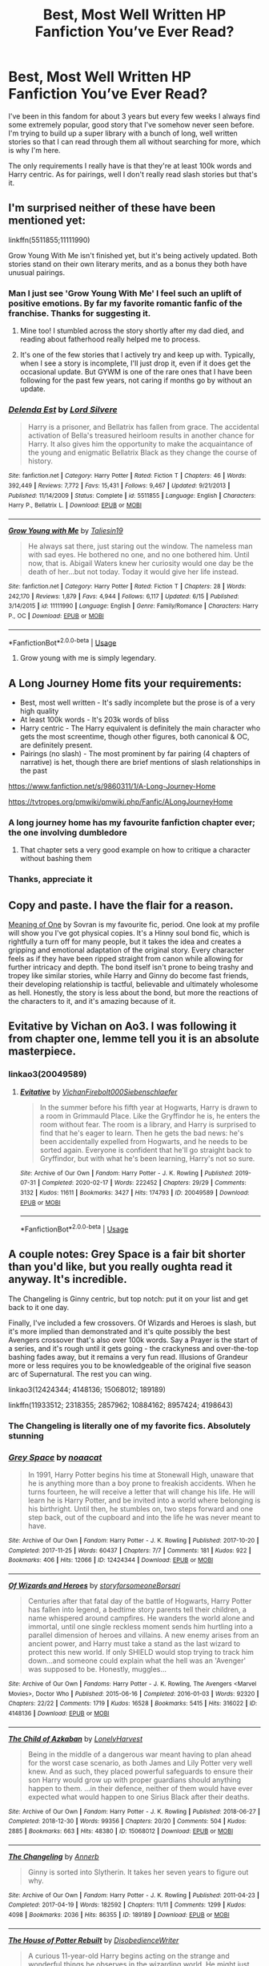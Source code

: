#+TITLE: Best, Most Well Written HP Fanfiction You’ve Ever Read?

* Best, Most Well Written HP Fanfiction You’ve Ever Read?
:PROPERTIES:
:Score: 119
:DateUnix: 1596811576.0
:DateShort: 2020-Aug-07
:FlairText: Request
:END:
I've been in this fandom for about 3 years but every few weeks I always find some extremely popular, good story that I've somehow never seen before. I'm trying to build up a super library with a bunch of long, well written stories so that I can read through them all without searching for more, which is why I'm here.

The only requirements I really have is that they're at least 100k words and Harry centric. As for pairings, well I don't really read slash stories but that's it.


** I'm surprised neither of these have been mentioned yet:

linkffn(5511855;11111990)

Grow Young With Me isn't finished yet, but it's being actively updated. Both stories stand on their own literary merits, and as a bonus they both have unusual pairings.
:PROPERTIES:
:Author: Xujhan
:Score: 33
:DateUnix: 1596828161.0
:DateShort: 2020-Aug-07
:END:

*** Man I just see 'Grow Young With Me' I feel such an uplift of positive emotions. By far my favorite romantic fanfic of the franchise. Thanks for suggesting it.
:PROPERTIES:
:Author: Azurey1chad
:Score: 10
:DateUnix: 1596845369.0
:DateShort: 2020-Aug-08
:END:

**** Mine too! I stumbled across the story shortly after my dad died, and reading about fatherhood really helped me to process.
:PROPERTIES:
:Author: Xujhan
:Score: 5
:DateUnix: 1596845998.0
:DateShort: 2020-Aug-08
:END:


**** It's one of the few stories that I actively try and keep up with. Typically, when I see a story is incomplete, I'll just drop it, even if it does get the occasional update. But GYWM is one of the rare ones that I have been following for the past few years, not caring if months go by without an update.
:PROPERTIES:
:Author: Uanaka
:Score: 5
:DateUnix: 1596845632.0
:DateShort: 2020-Aug-08
:END:


*** [[https://www.fanfiction.net/s/5511855/1/][*/Delenda Est/*]] by [[https://www.fanfiction.net/u/116880/Lord-Silvere][/Lord Silvere/]]

#+begin_quote
  Harry is a prisoner, and Bellatrix has fallen from grace. The accidental activation of Bella's treasured heirloom results in another chance for Harry. It also gives him the opportunity to make the acquaintance of the young and enigmatic Bellatrix Black as they change the course of history.
#+end_quote

^{/Site/:} ^{fanfiction.net} ^{*|*} ^{/Category/:} ^{Harry} ^{Potter} ^{*|*} ^{/Rated/:} ^{Fiction} ^{T} ^{*|*} ^{/Chapters/:} ^{46} ^{*|*} ^{/Words/:} ^{392,449} ^{*|*} ^{/Reviews/:} ^{7,772} ^{*|*} ^{/Favs/:} ^{15,431} ^{*|*} ^{/Follows/:} ^{9,467} ^{*|*} ^{/Updated/:} ^{9/21/2013} ^{*|*} ^{/Published/:} ^{11/14/2009} ^{*|*} ^{/Status/:} ^{Complete} ^{*|*} ^{/id/:} ^{5511855} ^{*|*} ^{/Language/:} ^{English} ^{*|*} ^{/Characters/:} ^{Harry} ^{P.,} ^{Bellatrix} ^{L.} ^{*|*} ^{/Download/:} ^{[[http://www.ff2ebook.com/old/ffn-bot/index.php?id=5511855&source=ff&filetype=epub][EPUB]]} ^{or} ^{[[http://www.ff2ebook.com/old/ffn-bot/index.php?id=5511855&source=ff&filetype=mobi][MOBI]]}

--------------

[[https://www.fanfiction.net/s/11111990/1/][*/Grow Young with Me/*]] by [[https://www.fanfiction.net/u/997444/Taliesin19][/Taliesin19/]]

#+begin_quote
  He always sat there, just staring out the window. The nameless man with sad eyes. He bothered no one, and no one bothered him. Until now, that is. Abigail Waters knew her curiosity would one day be the death of her...but not today. Today it would give her life instead.
#+end_quote

^{/Site/:} ^{fanfiction.net} ^{*|*} ^{/Category/:} ^{Harry} ^{Potter} ^{*|*} ^{/Rated/:} ^{Fiction} ^{T} ^{*|*} ^{/Chapters/:} ^{28} ^{*|*} ^{/Words/:} ^{242,170} ^{*|*} ^{/Reviews/:} ^{1,879} ^{*|*} ^{/Favs/:} ^{4,944} ^{*|*} ^{/Follows/:} ^{6,117} ^{*|*} ^{/Updated/:} ^{6/15} ^{*|*} ^{/Published/:} ^{3/14/2015} ^{*|*} ^{/id/:} ^{11111990} ^{*|*} ^{/Language/:} ^{English} ^{*|*} ^{/Genre/:} ^{Family/Romance} ^{*|*} ^{/Characters/:} ^{Harry} ^{P.,} ^{OC} ^{*|*} ^{/Download/:} ^{[[http://www.ff2ebook.com/old/ffn-bot/index.php?id=11111990&source=ff&filetype=epub][EPUB]]} ^{or} ^{[[http://www.ff2ebook.com/old/ffn-bot/index.php?id=11111990&source=ff&filetype=mobi][MOBI]]}

--------------

*FanfictionBot*^{2.0.0-beta} | [[https://github.com/tusing/reddit-ffn-bot/wiki/Usage][Usage]]
:PROPERTIES:
:Author: FanfictionBot
:Score: 5
:DateUnix: 1596828178.0
:DateShort: 2020-Aug-07
:END:

**** Grow young with me is simply legendary.
:PROPERTIES:
:Author: Amazinguineapig
:Score: 15
:DateUnix: 1596833413.0
:DateShort: 2020-Aug-08
:END:


** A Long Journey Home fits your requirements:

- Best, most well written - It's sadly incomplete but the prose is of a very high quality
- At least 100k words - It's 203k words of bliss
- Harry centric - The Harry equivalent is definitely the main character who gets the most screentime, though other figures, both canonical & OC, are definitely present.
- Pairings (no slash) - The most prominent by far pairing (4 chapters of narrative) is het, though there are brief mentions of slash relationships in the past

[[https://www.fanfiction.net/s/9860311/1/A-Long-Journey-Home]]

[[https://tvtropes.org/pmwiki/pmwiki.php/Fanfic/ALongJourneyHome]]
:PROPERTIES:
:Score: 10
:DateUnix: 1596822755.0
:DateShort: 2020-Aug-07
:END:

*** A long journey home has my favourite fanfiction chapter ever; the one involving dumbledore
:PROPERTIES:
:Author: monbalema
:Score: 5
:DateUnix: 1596878119.0
:DateShort: 2020-Aug-08
:END:

**** That chapter sets a very good example on how to critique a character without bashing them
:PROPERTIES:
:Score: 3
:DateUnix: 1596893121.0
:DateShort: 2020-Aug-08
:END:


*** Thanks, appreciate it
:PROPERTIES:
:Score: 2
:DateUnix: 1596823431.0
:DateShort: 2020-Aug-07
:END:


** Copy and paste. I have the flair for a reason.

[[http://www.siye.co.uk/series.php?seriesid=54][Meaning of One]] by Sovran is my favourite fic, period. One look at my profile will show you I've got physical copies. It's a Hinny soul bond fic, which is rightfully a turn off for many people, but it takes the idea and creates a gripping and emotional adaptation of the original story. Every character feels as if they have been ripped straight from canon while allowing for further intricacy and depth. The bond itself isn't prone to being trashy and tropey like similar stories, while Harry and Ginny do become fast friends, their developing relationship is tactful, believable and ultimately wholesome as hell. Honestly, the story is less about the bond, but more the reactions of the characters to it, and it's amazing because of it.
:PROPERTIES:
:Author: FavChanger
:Score: 5
:DateUnix: 1596833092.0
:DateShort: 2020-Aug-08
:END:


** Evitative by Vichan on Ao3. I was following it from chapter one, lemme tell you it is an absolute masterpiece.
:PROPERTIES:
:Author: tkzbubbles
:Score: 7
:DateUnix: 1597014786.0
:DateShort: 2020-Aug-10
:END:

*** linkao3(20049589)
:PROPERTIES:
:Author: tkzbubbles
:Score: 1
:DateUnix: 1597015403.0
:DateShort: 2020-Aug-10
:END:

**** [[https://archiveofourown.org/works/20049589][*/Evitative/*]] by [[https://www.archiveofourown.org/users/Vichan/pseuds/Vichan/users/Firebolt000/pseuds/Firebolt000/users/Siebenschlaefer/pseuds/Siebenschlaefer][/VichanFirebolt000Siebenschlaefer/]]

#+begin_quote
  In the summer before his fifth year at Hogwarts, Harry is drawn to a room in Grimmauld Place. Like the Gryffindor he is, he enters the room without fear. The room is a library, and Harry is surprised to find that he's eager to learn. Then he gets the bad news: he's been accidentally expelled from Hogwarts, and he needs to be sorted again. Everyone is confident that he'll go straight back to Gryffindor, but with what he's been learning, Harry's not so sure.
#+end_quote

^{/Site/:} ^{Archive} ^{of} ^{Our} ^{Own} ^{*|*} ^{/Fandom/:} ^{Harry} ^{Potter} ^{-} ^{J.} ^{K.} ^{Rowling} ^{*|*} ^{/Published/:} ^{2019-07-31} ^{*|*} ^{/Completed/:} ^{2020-02-17} ^{*|*} ^{/Words/:} ^{222452} ^{*|*} ^{/Chapters/:} ^{29/29} ^{*|*} ^{/Comments/:} ^{3132} ^{*|*} ^{/Kudos/:} ^{11611} ^{*|*} ^{/Bookmarks/:} ^{3427} ^{*|*} ^{/Hits/:} ^{174793} ^{*|*} ^{/ID/:} ^{20049589} ^{*|*} ^{/Download/:} ^{[[https://archiveofourown.org/downloads/20049589/Evitative.epub?updated_at=1595191185][EPUB]]} ^{or} ^{[[https://archiveofourown.org/downloads/20049589/Evitative.mobi?updated_at=1595191185][MOBI]]}

--------------

*FanfictionBot*^{2.0.0-beta} | [[https://github.com/tusing/reddit-ffn-bot/wiki/Usage][Usage]]
:PROPERTIES:
:Author: FanfictionBot
:Score: 2
:DateUnix: 1597015420.0
:DateShort: 2020-Aug-10
:END:


** A couple notes: Grey Space is a fair bit shorter than you'd like, but you really oughta read it anyway. It's incredible.

The Changeling is Ginny centric, but top notch: put it on your list and get back to it one day.

Finally, I've included a few crossovers. Of Wizards and Heroes is slash, but it's more implied than demonstrated and it's quite possibly the best Avengers crossover that's also over 100k words. Say a Prayer is the start of a series, and it's rough until it gets going - the crackyness and over-the-top bashing fades away, but it remains a very fun read. Illusions of Grandeur more or less requires you to be knowledgeable of the original five season arc of Supernatural. The rest you can wing.

linkao3(12424344; 4148136; 15068012; 189189)

linkffn(11933512; 2318355; 2857962; 10884162; 8957424; 4198643)
:PROPERTIES:
:Author: hrmdurr
:Score: 14
:DateUnix: 1596818843.0
:DateShort: 2020-Aug-07
:END:

*** The Changeling is literally one of my favorite fics. Absolutely stunning
:PROPERTIES:
:Author: hermadnessmac
:Score: 7
:DateUnix: 1596841795.0
:DateShort: 2020-Aug-08
:END:


*** [[https://archiveofourown.org/works/12424344][*/Grey Space/*]] by [[https://www.archiveofourown.org/users/noaacat/pseuds/noaacat][/noaacat/]]

#+begin_quote
  In 1991, Harry Potter begins his time at Stonewall High, unaware that he is anything more than a boy prone to freakish accidents. When he turns fourteen, he will receive a letter that will change his life. He will learn he is Harry Potter, and be invited into a world where belonging is his birthright. Until then, he stumbles on, two steps forward and one step back, out of the cupboard and into the life he was never meant to have.
#+end_quote

^{/Site/:} ^{Archive} ^{of} ^{Our} ^{Own} ^{*|*} ^{/Fandom/:} ^{Harry} ^{Potter} ^{-} ^{J.} ^{K.} ^{Rowling} ^{*|*} ^{/Published/:} ^{2017-10-20} ^{*|*} ^{/Completed/:} ^{2017-11-25} ^{*|*} ^{/Words/:} ^{60437} ^{*|*} ^{/Chapters/:} ^{7/7} ^{*|*} ^{/Comments/:} ^{181} ^{*|*} ^{/Kudos/:} ^{922} ^{*|*} ^{/Bookmarks/:} ^{406} ^{*|*} ^{/Hits/:} ^{12066} ^{*|*} ^{/ID/:} ^{12424344} ^{*|*} ^{/Download/:} ^{[[https://archiveofourown.org/downloads/12424344/Grey%20Space.epub?updated_at=1544388795][EPUB]]} ^{or} ^{[[https://archiveofourown.org/downloads/12424344/Grey%20Space.mobi?updated_at=1544388795][MOBI]]}

--------------

[[https://archiveofourown.org/works/4148136][*/Of Wizards and Heroes/*]] by [[https://www.archiveofourown.org/users/storyforsomeone/pseuds/storyforsomeone/users/Borsari/pseuds/Borsari][/storyforsomeoneBorsari/]]

#+begin_quote
  Centuries after that fatal day of the battle of Hogwarts, Harry Potter has fallen into legend, a bedtime story parents tell their children, a name whispered around campfires. He wanders the world alone and immortal, until one single reckless moment sends him hurtling into a parallel dimension of heroes and villains. A new enemy arises from an ancient power, and Harry must take a stand as the last wizard to protect this new world. If only SHIELD would stop trying to track him down...and someone could explain what the hell was an 'Avenger' was supposed to be. Honestly, muggles...
#+end_quote

^{/Site/:} ^{Archive} ^{of} ^{Our} ^{Own} ^{*|*} ^{/Fandoms/:} ^{Harry} ^{Potter} ^{-} ^{J.} ^{K.} ^{Rowling,} ^{The} ^{Avengers} ^{<Marvel} ^{Movies>,} ^{Doctor} ^{Who} ^{*|*} ^{/Published/:} ^{2015-06-16} ^{*|*} ^{/Completed/:} ^{2016-01-03} ^{*|*} ^{/Words/:} ^{92320} ^{*|*} ^{/Chapters/:} ^{22/22} ^{*|*} ^{/Comments/:} ^{1719} ^{*|*} ^{/Kudos/:} ^{16528} ^{*|*} ^{/Bookmarks/:} ^{5415} ^{*|*} ^{/Hits/:} ^{316022} ^{*|*} ^{/ID/:} ^{4148136} ^{*|*} ^{/Download/:} ^{[[https://archiveofourown.org/downloads/4148136/Of%20Wizards%20and%20Heroes.epub?updated_at=1594809835][EPUB]]} ^{or} ^{[[https://archiveofourown.org/downloads/4148136/Of%20Wizards%20and%20Heroes.mobi?updated_at=1594809835][MOBI]]}

--------------

[[https://archiveofourown.org/works/15068012][*/The Child of Azkaban/*]] by [[https://www.archiveofourown.org/users/LonelyHarvest/pseuds/LonelyHarvest][/LonelyHarvest/]]

#+begin_quote
  Being in the middle of a dangerous war meant having to plan ahead for the worst case scenario, as both James and Lily Potter very well knew. And as such, they placed powerful safeguards to ensure their son Harry would grow up with proper guardians should anything happen to them. ...in their defence, neither of them would have ever expected what would happen to one Sirius Black after their deaths.
#+end_quote

^{/Site/:} ^{Archive} ^{of} ^{Our} ^{Own} ^{*|*} ^{/Fandom/:} ^{Harry} ^{Potter} ^{-} ^{J.} ^{K.} ^{Rowling} ^{*|*} ^{/Published/:} ^{2018-06-27} ^{*|*} ^{/Completed/:} ^{2018-12-30} ^{*|*} ^{/Words/:} ^{99356} ^{*|*} ^{/Chapters/:} ^{20/20} ^{*|*} ^{/Comments/:} ^{504} ^{*|*} ^{/Kudos/:} ^{2885} ^{*|*} ^{/Bookmarks/:} ^{663} ^{*|*} ^{/Hits/:} ^{48380} ^{*|*} ^{/ID/:} ^{15068012} ^{*|*} ^{/Download/:} ^{[[https://archiveofourown.org/downloads/15068012/The%20Child%20of%20Azkaban.epub?updated_at=1594449337][EPUB]]} ^{or} ^{[[https://archiveofourown.org/downloads/15068012/The%20Child%20of%20Azkaban.mobi?updated_at=1594449337][MOBI]]}

--------------

[[https://archiveofourown.org/works/189189][*/The Changeling/*]] by [[https://www.archiveofourown.org/users/Annerb/pseuds/Annerb][/Annerb/]]

#+begin_quote
  Ginny is sorted into Slytherin. It takes her seven years to figure out why.
#+end_quote

^{/Site/:} ^{Archive} ^{of} ^{Our} ^{Own} ^{*|*} ^{/Fandom/:} ^{Harry} ^{Potter} ^{-} ^{J.} ^{K.} ^{Rowling} ^{*|*} ^{/Published/:} ^{2011-04-23} ^{*|*} ^{/Completed/:} ^{2017-04-19} ^{*|*} ^{/Words/:} ^{182592} ^{*|*} ^{/Chapters/:} ^{11/11} ^{*|*} ^{/Comments/:} ^{1299} ^{*|*} ^{/Kudos/:} ^{4098} ^{*|*} ^{/Bookmarks/:} ^{2036} ^{*|*} ^{/Hits/:} ^{86355} ^{*|*} ^{/ID/:} ^{189189} ^{*|*} ^{/Download/:} ^{[[https://archiveofourown.org/downloads/189189/The%20Changeling.epub?updated_at=1594416856][EPUB]]} ^{or} ^{[[https://archiveofourown.org/downloads/189189/The%20Changeling.mobi?updated_at=1594416856][MOBI]]}

--------------

[[https://www.fanfiction.net/s/11933512/1/][*/The House of Potter Rebuilt/*]] by [[https://www.fanfiction.net/u/1228238/DisobedienceWriter][/DisobedienceWriter/]]

#+begin_quote
  A curious 11-year-old Harry begins acting on the strange and wonderful things he observes in the wizarding world. He might just turn out very differently, and the world with him.
#+end_quote

^{/Site/:} ^{fanfiction.net} ^{*|*} ^{/Category/:} ^{Harry} ^{Potter} ^{*|*} ^{/Rated/:} ^{Fiction} ^{M} ^{*|*} ^{/Chapters/:} ^{8} ^{*|*} ^{/Words/:} ^{140,934} ^{*|*} ^{/Reviews/:} ^{1,878} ^{*|*} ^{/Favs/:} ^{8,317} ^{*|*} ^{/Follows/:} ^{8,462} ^{*|*} ^{/Updated/:} ^{9/10/2019} ^{*|*} ^{/Published/:} ^{5/6/2016} ^{*|*} ^{/Status/:} ^{Complete} ^{*|*} ^{/id/:} ^{11933512} ^{*|*} ^{/Language/:} ^{English} ^{*|*} ^{/Genre/:} ^{Adventure} ^{*|*} ^{/Characters/:} ^{Harry} ^{P.} ^{*|*} ^{/Download/:} ^{[[http://www.ff2ebook.com/old/ffn-bot/index.php?id=11933512&source=ff&filetype=epub][EPUB]]} ^{or} ^{[[http://www.ff2ebook.com/old/ffn-bot/index.php?id=11933512&source=ff&filetype=mobi][MOBI]]}

--------------

[[https://www.fanfiction.net/s/2318355/1/][*/Make A Wish/*]] by [[https://www.fanfiction.net/u/686093/Rorschach-s-Blot][/Rorschach's Blot/]]

#+begin_quote
  Harry has learned the prophesy and he does not believe that a schoolboy can defeat Voldemort, so he decides that if he is going to die then he is first going to live.
#+end_quote

^{/Site/:} ^{fanfiction.net} ^{*|*} ^{/Category/:} ^{Harry} ^{Potter} ^{*|*} ^{/Rated/:} ^{Fiction} ^{T} ^{*|*} ^{/Chapters/:} ^{50} ^{*|*} ^{/Words/:} ^{187,589} ^{*|*} ^{/Reviews/:} ^{11,279} ^{*|*} ^{/Favs/:} ^{21,067} ^{*|*} ^{/Follows/:} ^{7,181} ^{*|*} ^{/Updated/:} ^{6/17/2006} ^{*|*} ^{/Published/:} ^{3/23/2005} ^{*|*} ^{/Status/:} ^{Complete} ^{*|*} ^{/id/:} ^{2318355} ^{*|*} ^{/Language/:} ^{English} ^{*|*} ^{/Genre/:} ^{Humor/Adventure} ^{*|*} ^{/Characters/:} ^{Harry} ^{P.} ^{*|*} ^{/Download/:} ^{[[http://www.ff2ebook.com/old/ffn-bot/index.php?id=2318355&source=ff&filetype=epub][EPUB]]} ^{or} ^{[[http://www.ff2ebook.com/old/ffn-bot/index.php?id=2318355&source=ff&filetype=mobi][MOBI]]}

--------------

[[https://www.fanfiction.net/s/2857962/1/][*/Browncoat, Green Eyes/*]] by [[https://www.fanfiction.net/u/649528/nonjon][/nonjon/]]

#+begin_quote
  COMPLETE. Firefly: :Harry Potter crossover Post Serenity. Two years have passed since the secret of the planet Miranda got broadcast across the whole 'verse in 2518. The crew of Serenity finally hires a new pilot, but he's a bit peculiar.
#+end_quote

^{/Site/:} ^{fanfiction.net} ^{*|*} ^{/Category/:} ^{Harry} ^{Potter} ^{+} ^{Firefly} ^{Crossover} ^{*|*} ^{/Rated/:} ^{Fiction} ^{M} ^{*|*} ^{/Chapters/:} ^{39} ^{*|*} ^{/Words/:} ^{298,538} ^{*|*} ^{/Reviews/:} ^{4,622} ^{*|*} ^{/Favs/:} ^{8,807} ^{*|*} ^{/Follows/:} ^{2,748} ^{*|*} ^{/Updated/:} ^{11/12/2006} ^{*|*} ^{/Published/:} ^{3/23/2006} ^{*|*} ^{/Status/:} ^{Complete} ^{*|*} ^{/id/:} ^{2857962} ^{*|*} ^{/Language/:} ^{English} ^{*|*} ^{/Genre/:} ^{Adventure} ^{*|*} ^{/Characters/:} ^{Harry} ^{P.,} ^{River} ^{*|*} ^{/Download/:} ^{[[http://www.ff2ebook.com/old/ffn-bot/index.php?id=2857962&source=ff&filetype=epub][EPUB]]} ^{or} ^{[[http://www.ff2ebook.com/old/ffn-bot/index.php?id=2857962&source=ff&filetype=mobi][MOBI]]}

--------------

*FanfictionBot*^{2.0.0-beta} | [[https://github.com/tusing/reddit-ffn-bot/wiki/Usage][Usage]]
:PROPERTIES:
:Author: FanfictionBot
:Score: 7
:DateUnix: 1596818862.0
:DateShort: 2020-Aug-07
:END:

**** The ones that the bot ignored: linkffn(10884162; 8957424; 4198643)
:PROPERTIES:
:Author: hrmdurr
:Score: 3
:DateUnix: 1596819008.0
:DateShort: 2020-Aug-07
:END:

***** [[https://www.fanfiction.net/s/10884162/1/][*/Incendio/*]] by [[https://www.fanfiction.net/u/3414810/savya398][/savya398/]]

#+begin_quote
  Smaug lost his son to orcs years before taking Erebor. In another world Harry Potter is experiencing some strange new symptoms while taking part in the Tri-Wizard Tournament. But how could these two things possibly be connected?
#+end_quote

^{/Site/:} ^{fanfiction.net} ^{*|*} ^{/Category/:} ^{Harry} ^{Potter} ^{+} ^{Hobbit} ^{Crossover} ^{*|*} ^{/Rated/:} ^{Fiction} ^{T} ^{*|*} ^{/Chapters/:} ^{7} ^{*|*} ^{/Words/:} ^{92,002} ^{*|*} ^{/Reviews/:} ^{1,063} ^{*|*} ^{/Favs/:} ^{5,740} ^{*|*} ^{/Follows/:} ^{5,685} ^{*|*} ^{/Updated/:} ^{7/12/2018} ^{*|*} ^{/Published/:} ^{12/11/2014} ^{*|*} ^{/Status/:} ^{Complete} ^{*|*} ^{/id/:} ^{10884162} ^{*|*} ^{/Language/:} ^{English} ^{*|*} ^{/Genre/:} ^{Family} ^{*|*} ^{/Characters/:} ^{Harry} ^{P.,} ^{Smaug} ^{*|*} ^{/Download/:} ^{[[http://www.ff2ebook.com/old/ffn-bot/index.php?id=10884162&source=ff&filetype=epub][EPUB]]} ^{or} ^{[[http://www.ff2ebook.com/old/ffn-bot/index.php?id=10884162&source=ff&filetype=mobi][MOBI]]}

--------------

[[https://www.fanfiction.net/s/8957424/1/][*/Illusions of Grandeur/*]] by [[https://www.fanfiction.net/u/1608195/Kanathia][/Kanathia/]]

#+begin_quote
  Angels, demons, and Winchesters have made it to the top of Harry's black list, but first impressions are rarely right, and a glass of scotch can soothe anyone's temper. Starts mid season 3 and spans several seasons. Rated T for coarse language and mild violence. Now completed.
#+end_quote

^{/Site/:} ^{fanfiction.net} ^{*|*} ^{/Category/:} ^{Harry} ^{Potter} ^{+} ^{Supernatural} ^{Crossover} ^{*|*} ^{/Rated/:} ^{Fiction} ^{T} ^{*|*} ^{/Chapters/:} ^{32} ^{*|*} ^{/Words/:} ^{205,313} ^{*|*} ^{/Reviews/:} ^{1,248} ^{*|*} ^{/Favs/:} ^{3,831} ^{*|*} ^{/Follows/:} ^{3,014} ^{*|*} ^{/Updated/:} ^{6/14/2014} ^{*|*} ^{/Published/:} ^{1/28/2013} ^{*|*} ^{/Status/:} ^{Complete} ^{*|*} ^{/id/:} ^{8957424} ^{*|*} ^{/Language/:} ^{English} ^{*|*} ^{/Characters/:} ^{Harry} ^{P.} ^{*|*} ^{/Download/:} ^{[[http://www.ff2ebook.com/old/ffn-bot/index.php?id=8957424&source=ff&filetype=epub][EPUB]]} ^{or} ^{[[http://www.ff2ebook.com/old/ffn-bot/index.php?id=8957424&source=ff&filetype=mobi][MOBI]]}

--------------

[[https://www.fanfiction.net/s/4198643/1/][*/Timely Errors/*]] by [[https://www.fanfiction.net/u/1342427/Worfe][/Worfe/]]

#+begin_quote
  Harry Potter never had much luck, being sent to his parents' past should have been expected. 'Complete' Time travel fic.
#+end_quote

^{/Site/:} ^{fanfiction.net} ^{*|*} ^{/Category/:} ^{Harry} ^{Potter} ^{*|*} ^{/Rated/:} ^{Fiction} ^{T} ^{*|*} ^{/Chapters/:} ^{13} ^{*|*} ^{/Words/:} ^{130,020} ^{*|*} ^{/Reviews/:} ^{2,281} ^{*|*} ^{/Favs/:} ^{11,017} ^{*|*} ^{/Follows/:} ^{3,306} ^{*|*} ^{/Updated/:} ^{7/7/2009} ^{*|*} ^{/Published/:} ^{4/15/2008} ^{*|*} ^{/Status/:} ^{Complete} ^{*|*} ^{/id/:} ^{4198643} ^{*|*} ^{/Language/:} ^{English} ^{*|*} ^{/Genre/:} ^{Supernatural} ^{*|*} ^{/Characters/:} ^{Harry} ^{P.,} ^{James} ^{P.} ^{*|*} ^{/Download/:} ^{[[http://www.ff2ebook.com/old/ffn-bot/index.php?id=4198643&source=ff&filetype=epub][EPUB]]} ^{or} ^{[[http://www.ff2ebook.com/old/ffn-bot/index.php?id=4198643&source=ff&filetype=mobi][MOBI]]}

--------------

*FanfictionBot*^{2.0.0-beta} | [[https://github.com/tusing/reddit-ffn-bot/wiki/Usage][Usage]]
:PROPERTIES:
:Author: FanfictionBot
:Score: 2
:DateUnix: 1596819026.0
:DateShort: 2020-Aug-07
:END:


**** Talked about 'Say a Prayer' then apparently didn't even link it. Whoops. linkao3(4629198)
:PROPERTIES:
:Author: hrmdurr
:Score: 2
:DateUnix: 1596822151.0
:DateShort: 2020-Aug-07
:END:


*** I don't care for Ginny and The Changeling is one of my top three in the fandom. Love it.
:PROPERTIES:
:Author: vengefulmanatee
:Score: 1
:DateUnix: 1611110209.0
:DateShort: 2021-Jan-20
:END:


** please share your library. :)

My recs are mostly on the list. If i remember any more, i ll post them here.
:PROPERTIES:
:Author: modinotmodi
:Score: 6
:DateUnix: 1596821989.0
:DateShort: 2020-Aug-07
:END:


** linkffn(9778984;13388022;6256154;3123807)

linkao3(3390668)

[[https://archiveofourown.org/series/103340]]
:PROPERTIES:
:Author: kikechan
:Score: 12
:DateUnix: 1596813972.0
:DateShort: 2020-Aug-07
:END:

*** One thing I love about /Albus and Harry's World Trip/ is the way it subverts a /lot/ of fandom tropes. It's also a lot of fun to see an Albus as a sort of trickster mentor, manipulating Harry for his own good, rather than some nebulous greater good(Basically tricking Harry into doing impossible things by magic, by simply not telling him it's impossible).
:PROPERTIES:
:Author: Vercalos
:Score: 28
:DateUnix: 1596832668.0
:DateShort: 2020-Aug-08
:END:

**** The way Albus is written is so humorous and exactly how I imagine having him as a teacher/mentor would be. I love it. I find he is often very one dimensional in many fic, so it is refreshing.
:PROPERTIES:
:Author: OddlyIridescent
:Score: 9
:DateUnix: 1596838237.0
:DateShort: 2020-Aug-08
:END:

***** Yeah. I wouldn't mind a manipulative Dumbledore so much if he was written more like a David Xanatos from /Gargoyles/ than Umbridge when someone goes against her.
:PROPERTIES:
:Author: Vercalos
:Score: 6
:DateUnix: 1596838572.0
:DateShort: 2020-Aug-08
:END:


*** Are most of these incomplete? I've noticed many of the good ones are.
:PROPERTIES:
:Author: dm5859
:Score: 8
:DateUnix: 1596815898.0
:DateShort: 2020-Aug-07
:END:

**** Unfortunately, yes
:PROPERTIES:
:Author: kikechan
:Score: 5
:DateUnix: 1596816469.0
:DateShort: 2020-Aug-07
:END:


*** Oh wow, this is nice appreciate it
:PROPERTIES:
:Score: 3
:DateUnix: 1596816889.0
:DateShort: 2020-Aug-07
:END:


*** [[https://archiveofourown.org/works/3390668][*/C'est La Vie/*]] by [[https://www.archiveofourown.org/users/cywscross/pseuds/cywscross][/cywscross/]]

#+begin_quote
  The war ends on Harry's twenty-first Halloween, and, one year later, with nothing truly holding him in that world, Fate takes this opportunity to toss her favourite hero into a different dimension to repay her debt. A new, stress-free life in exchange for having fulfilled her prophecy. A life where Neville is the Boy-Who-Lived instead, James and Lily are still alive, and that Harry Potter is relatively normal but a downright arse. Dimension-travelling Harry just wants to know why he has no say in the matter. And why he's fourteen again. And why Fate thinks, in all her infinite wisdom, that his hero complex won't eventually kick in. Then again, that might be exactly why Fate dumped him there.
#+end_quote

^{/Site/:} ^{Archive} ^{of} ^{Our} ^{Own} ^{*|*} ^{/Fandom/:} ^{Harry} ^{Potter} ^{-} ^{J.} ^{K.} ^{Rowling} ^{*|*} ^{/Published/:} ^{2015-02-19} ^{*|*} ^{/Updated/:} ^{2015-02-19} ^{*|*} ^{/Words/:} ^{102274} ^{*|*} ^{/Chapters/:} ^{9/?} ^{*|*} ^{/Comments/:} ^{1526} ^{*|*} ^{/Kudos/:} ^{11332} ^{*|*} ^{/Bookmarks/:} ^{4145} ^{*|*} ^{/Hits/:} ^{265954} ^{*|*} ^{/ID/:} ^{3390668} ^{*|*} ^{/Download/:} ^{[[https://archiveofourown.org/downloads/3390668/Cest%20La%20Vie.epub?updated_at=1595053431][EPUB]]} ^{or} ^{[[https://archiveofourown.org/downloads/3390668/Cest%20La%20Vie.mobi?updated_at=1595053431][MOBI]]}

--------------

[[https://www.fanfiction.net/s/9778984/1/][*/The One He Feared/*]] by [[https://www.fanfiction.net/u/883762/Taure][/Taure/]]

#+begin_quote
  Post-HBP, DH divergence. Albus Dumbledore left Harry more than just a snitch. Armed with 63 years of memories, can Harry take charge of the war? No bashing, canon compliant tone.
#+end_quote

^{/Site/:} ^{fanfiction.net} ^{*|*} ^{/Category/:} ^{Harry} ^{Potter} ^{*|*} ^{/Rated/:} ^{Fiction} ^{T} ^{*|*} ^{/Chapters/:} ^{4} ^{*|*} ^{/Words/:} ^{41,772} ^{*|*} ^{/Reviews/:} ^{435} ^{*|*} ^{/Favs/:} ^{2,123} ^{*|*} ^{/Follows/:} ^{2,268} ^{*|*} ^{/Updated/:} ^{10/25/2014} ^{*|*} ^{/Published/:} ^{10/19/2013} ^{*|*} ^{/id/:} ^{9778984} ^{*|*} ^{/Language/:} ^{English} ^{*|*} ^{/Genre/:} ^{Adventure} ^{*|*} ^{/Characters/:} ^{Harry} ^{P.,} ^{Ron} ^{W.,} ^{Hermione} ^{G.,} ^{Albus} ^{D.} ^{*|*} ^{/Download/:} ^{[[http://www.ff2ebook.com/old/ffn-bot/index.php?id=9778984&source=ff&filetype=epub][EPUB]]} ^{or} ^{[[http://www.ff2ebook.com/old/ffn-bot/index.php?id=9778984&source=ff&filetype=mobi][MOBI]]}

--------------

[[https://www.fanfiction.net/s/13388022/1/][*/Albus and Harry's World Trip/*]] by [[https://www.fanfiction.net/u/10283561/ZebJeb][/ZebJeb/]]

#+begin_quote
  After defeating the basilisk, Harry is expelled for his efforts. Dumbledore was unable to get his job back as Headmaster. The two set off on a trip together around the world, where Harry will discover the benefits of being the only student of a brilliant former Headmaster who no longer feels the need to avoid sharing information.
#+end_quote

^{/Site/:} ^{fanfiction.net} ^{*|*} ^{/Category/:} ^{Harry} ^{Potter} ^{*|*} ^{/Rated/:} ^{Fiction} ^{T} ^{*|*} ^{/Chapters/:} ^{14} ^{*|*} ^{/Words/:} ^{82,117} ^{*|*} ^{/Reviews/:} ^{638} ^{*|*} ^{/Favs/:} ^{2,444} ^{*|*} ^{/Follows/:} ^{3,451} ^{*|*} ^{/Updated/:} ^{6/14} ^{*|*} ^{/Published/:} ^{9/15/2019} ^{*|*} ^{/id/:} ^{13388022} ^{*|*} ^{/Language/:} ^{English} ^{*|*} ^{/Genre/:} ^{Humor/Adventure} ^{*|*} ^{/Characters/:} ^{Harry} ^{P.,} ^{Albus} ^{D.} ^{*|*} ^{/Download/:} ^{[[http://www.ff2ebook.com/old/ffn-bot/index.php?id=13388022&source=ff&filetype=epub][EPUB]]} ^{or} ^{[[http://www.ff2ebook.com/old/ffn-bot/index.php?id=13388022&source=ff&filetype=mobi][MOBI]]}

--------------

[[https://www.fanfiction.net/s/6256154/1/][*/The Unforgiving Minute/*]] by [[https://www.fanfiction.net/u/1508866/Voice-of-the-Nephilim][/Voice of the Nephilim/]]

#+begin_quote
  Broken and defeated, the War long since lost, Harry enacts his final desperate gambit: Travel back in time to the day of the Third Task, destroy all of Voldemort's horcruxes and prevent the Dark Lord's resurrection...all within the space of twelve hours.
#+end_quote

^{/Site/:} ^{fanfiction.net} ^{*|*} ^{/Category/:} ^{Harry} ^{Potter} ^{*|*} ^{/Rated/:} ^{Fiction} ^{M} ^{*|*} ^{/Chapters/:} ^{10} ^{*|*} ^{/Words/:} ^{84,617} ^{*|*} ^{/Reviews/:} ^{771} ^{*|*} ^{/Favs/:} ^{2,992} ^{*|*} ^{/Follows/:} ^{1,601} ^{*|*} ^{/Updated/:} ^{11/5/2011} ^{*|*} ^{/Published/:} ^{8/20/2010} ^{*|*} ^{/Status/:} ^{Complete} ^{*|*} ^{/id/:} ^{6256154} ^{*|*} ^{/Language/:} ^{English} ^{*|*} ^{/Characters/:} ^{Harry} ^{P.,} ^{Ginny} ^{W.} ^{*|*} ^{/Download/:} ^{[[http://www.ff2ebook.com/old/ffn-bot/index.php?id=6256154&source=ff&filetype=epub][EPUB]]} ^{or} ^{[[http://www.ff2ebook.com/old/ffn-bot/index.php?id=6256154&source=ff&filetype=mobi][MOBI]]}

--------------

[[https://www.fanfiction.net/s/3123807/1/][*/In Light of Silver Memories/*]] by [[https://www.fanfiction.net/u/471746/Taliath][/Taliath/]]

#+begin_quote
  Dumbledore's portrait wakes up at last to have one final chat with Harry. In order to aid the teen in his quest to destroy the Horcruxes, Dumbledore transfers his knowledge, wisdom, and experience. This chat will have unforeseen consequences in the war.
#+end_quote

^{/Site/:} ^{fanfiction.net} ^{*|*} ^{/Category/:} ^{Harry} ^{Potter} ^{*|*} ^{/Rated/:} ^{Fiction} ^{T} ^{*|*} ^{/Chapters/:} ^{5} ^{*|*} ^{/Words/:} ^{28,125} ^{*|*} ^{/Reviews/:} ^{557} ^{*|*} ^{/Favs/:} ^{1,027} ^{*|*} ^{/Follows/:} ^{1,129} ^{*|*} ^{/Updated/:} ^{11/17/2006} ^{*|*} ^{/Published/:} ^{8/25/2006} ^{*|*} ^{/id/:} ^{3123807} ^{*|*} ^{/Language/:} ^{English} ^{*|*} ^{/Genre/:} ^{Adventure} ^{*|*} ^{/Characters/:} ^{Harry} ^{P.,} ^{Voldemort} ^{*|*} ^{/Download/:} ^{[[http://www.ff2ebook.com/old/ffn-bot/index.php?id=3123807&source=ff&filetype=epub][EPUB]]} ^{or} ^{[[http://www.ff2ebook.com/old/ffn-bot/index.php?id=3123807&source=ff&filetype=mobi][MOBI]]}

--------------

*FanfictionBot*^{2.0.0-beta} | [[https://github.com/tusing/reddit-ffn-bot/wiki/Usage][Usage]]
:PROPERTIES:
:Author: FanfictionBot
:Score: 6
:DateUnix: 1596813991.0
:DateShort: 2020-Aug-07
:END:

**** C'est la vie sounds exactly like something I would like, but I wonder is it worth reading it knowing it has only 9 chapters and it was last updated in 2015?

Or is it one of those stories that stops just as you get really invested in the plot?
:PROPERTIES:
:Author: Wendysbooks
:Score: 6
:DateUnix: 1596829464.0
:DateShort: 2020-Aug-08
:END:

***** There is no plot. It's entirely a character piece. The protagonist is an angsty shit, but everyone else is very good. I'd give it a try.
:PROPERTIES:
:Author: EpicBeardMan
:Score: 4
:DateUnix: 1596848896.0
:DateShort: 2020-Aug-08
:END:


***** It's a good story. It stops just as you get really invested in the plot, but what's written is really good. It's one of my favourite and I keep searching for something like it, but can't really find it. If anyone finds something similar, I'd like to read it.
:PROPERTIES:
:Author: The_Lord_of_Unknown
:Score: 1
:DateUnix: 1596866136.0
:DateShort: 2020-Aug-08
:END:


**** Albus and Harry's World Trip is one of my favorites!
:PROPERTIES:
:Author: OddlyIridescent
:Score: 1
:DateUnix: 1596837994.0
:DateShort: 2020-Aug-08
:END:


** Time To Put Your Gallons Where Your Mouth Is by Tsumi Yuki, bloody adore this fic
:PROPERTIES:
:Author: 7Elizabeth1881
:Score: 6
:DateUnix: 1596852122.0
:DateShort: 2020-Aug-08
:END:

*** Yeah, it's fucking brilliant
:PROPERTIES:
:Author: cassipaul
:Score: 2
:DateUnix: 1596992668.0
:DateShort: 2020-Aug-09
:END:


** I'll love [[https://archiveofourown.org/series/741255][The Problem Universe by Wyste]] until they day I die.

And anything written by [[https://archiveofourown.org/users/LullabyKnell/pseuds/LullabyKnell][LullabyKnell]]
:PROPERTIES:
:Author: Frownload
:Score: 5
:DateUnix: 1596823990.0
:DateShort: 2020-Aug-07
:END:


** Taking "Harry Centric" as Harry is a main character, not necessarily the main character.

​

- If you want to cry: Playmate linffn(10027124)
- Best Dimensional Travel: Stages of Hope linkffn(6892925)
- Best Adults being responsible: Petrification Proliferation linkff(11265467)

  - Runner Up Best Muggle Adults being Adults: Justice, Justice, Shall you pursue linkffn(11961978)

- Best Trio: Sum of Their Parts. Full stop. linkffn(11858167)
- Best Time Travel: Like Grains of Sand in the Hourglass linkffn(12188150)

​

And for what you didn't ask for:

- Best Non-Harry Centric: The Red Knight (WARNING: 200K words, incomplete) linkffn(12141684) - Harry is a plot device basically, kindof an antagonist. Certainly not the focus.

  - Runner Up Screwing with Timeline: A Little Child Shall Lead Them linkffn(10871795) - Harry is a love interest who doesn't show till the last two chapters. Has the best closing line of a fic though ;).
:PROPERTIES:
:Author: StarDolph
:Score: 8
:DateUnix: 1596817034.0
:DateShort: 2020-Aug-07
:END:

*** Yes seconding these --- everything whitesquirrel does is fantastic.
:PROPERTIES:
:Author: yazzledore
:Score: 4
:DateUnix: 1596826100.0
:DateShort: 2020-Aug-07
:END:


*** [[https://www.fanfiction.net/s/6892925/1/][*/Stages of Hope/*]] by [[https://www.fanfiction.net/u/291348/kayly-silverstorm][/kayly silverstorm/]]

#+begin_quote
  Professor Sirius Black, Head of Slytherin house, is confused. Who are these two strangers found at Hogwarts, and why does one of them claim to be the son of Lily Lupin and that git James Potter? Dimension travel AU, no pairings so far. Dark humour.
#+end_quote

^{/Site/:} ^{fanfiction.net} ^{*|*} ^{/Category/:} ^{Harry} ^{Potter} ^{*|*} ^{/Rated/:} ^{Fiction} ^{T} ^{*|*} ^{/Chapters/:} ^{32} ^{*|*} ^{/Words/:} ^{94,563} ^{*|*} ^{/Reviews/:} ^{4,316} ^{*|*} ^{/Favs/:} ^{8,495} ^{*|*} ^{/Follows/:} ^{3,771} ^{*|*} ^{/Updated/:} ^{9/3/2012} ^{*|*} ^{/Published/:} ^{4/10/2011} ^{*|*} ^{/Status/:} ^{Complete} ^{*|*} ^{/id/:} ^{6892925} ^{*|*} ^{/Language/:} ^{English} ^{*|*} ^{/Genre/:} ^{Adventure/Drama} ^{*|*} ^{/Characters/:} ^{Harry} ^{P.,} ^{Hermione} ^{G.} ^{*|*} ^{/Download/:} ^{[[http://www.ff2ebook.com/old/ffn-bot/index.php?id=6892925&source=ff&filetype=epub][EPUB]]} ^{or} ^{[[http://www.ff2ebook.com/old/ffn-bot/index.php?id=6892925&source=ff&filetype=mobi][MOBI]]}

--------------

[[https://www.fanfiction.net/s/11961978/1/][*/Justice, Justice Shall You Pursue/*]] by [[https://www.fanfiction.net/u/5339762/White-Squirrel][/White Squirrel/]]

#+begin_quote
  Goblin courts are inhumane, the Ministry thinks it can arrange marriages, and Voldemort wants to oppress everybody. The muggle government is not amused.
#+end_quote

^{/Site/:} ^{fanfiction.net} ^{*|*} ^{/Category/:} ^{Harry} ^{Potter} ^{*|*} ^{/Rated/:} ^{Fiction} ^{K+} ^{*|*} ^{/Chapters/:} ^{6} ^{*|*} ^{/Words/:} ^{35,865} ^{*|*} ^{/Reviews/:} ^{576} ^{*|*} ^{/Favs/:} ^{2,250} ^{*|*} ^{/Follows/:} ^{1,734} ^{*|*} ^{/Updated/:} ^{10/18/2016} ^{*|*} ^{/Published/:} ^{5/23/2016} ^{*|*} ^{/Status/:} ^{Complete} ^{*|*} ^{/id/:} ^{11961978} ^{*|*} ^{/Language/:} ^{English} ^{*|*} ^{/Genre/:} ^{Parody} ^{*|*} ^{/Characters/:} ^{Harry} ^{P.,} ^{Hermione} ^{G.} ^{*|*} ^{/Download/:} ^{[[http://www.ff2ebook.com/old/ffn-bot/index.php?id=11961978&source=ff&filetype=epub][EPUB]]} ^{or} ^{[[http://www.ff2ebook.com/old/ffn-bot/index.php?id=11961978&source=ff&filetype=mobi][MOBI]]}

--------------

[[https://www.fanfiction.net/s/11858167/1/][*/The Sum of Their Parts/*]] by [[https://www.fanfiction.net/u/7396284/holdmybeer][/holdmybeer/]]

#+begin_quote
  For Teddy Lupin, Harry Potter would become a Dark Lord. For Teddy Lupin, Harry Potter would take down the Ministry or die trying. He should have known that Hermione and Ron wouldn't let him do it alone.
#+end_quote

^{/Site/:} ^{fanfiction.net} ^{*|*} ^{/Category/:} ^{Harry} ^{Potter} ^{*|*} ^{/Rated/:} ^{Fiction} ^{M} ^{*|*} ^{/Chapters/:} ^{11} ^{*|*} ^{/Words/:} ^{143,267} ^{*|*} ^{/Reviews/:} ^{997} ^{*|*} ^{/Favs/:} ^{5,391} ^{*|*} ^{/Follows/:} ^{2,344} ^{*|*} ^{/Updated/:} ^{4/12/2016} ^{*|*} ^{/Published/:} ^{3/24/2016} ^{*|*} ^{/Status/:} ^{Complete} ^{*|*} ^{/id/:} ^{11858167} ^{*|*} ^{/Language/:} ^{English} ^{*|*} ^{/Characters/:} ^{Harry} ^{P.,} ^{Ron} ^{W.,} ^{Hermione} ^{G.,} ^{George} ^{W.} ^{*|*} ^{/Download/:} ^{[[http://www.ff2ebook.com/old/ffn-bot/index.php?id=11858167&source=ff&filetype=epub][EPUB]]} ^{or} ^{[[http://www.ff2ebook.com/old/ffn-bot/index.php?id=11858167&source=ff&filetype=mobi][MOBI]]}

--------------

[[https://www.fanfiction.net/s/12188150/1/][*/Like Grains of Sand in the Hourglass/*]] by [[https://www.fanfiction.net/u/1057022/Temporal-Knight][/Temporal Knight/]]

#+begin_quote
  During the Battle in the Department of Mysteries Nymphadora Tonks finds herself thrown back to the beginning of Fifth Year. With two Tonks walking around and her faith in Dumbledore eroded what's a Metamorphmagus to do? Protect Harry Potter at all costs, that's what! Tonks ends up crafting a new identity for herself and infiltrates Hogwarts to fix the future. Pairing: Harry/Tonks.
#+end_quote

^{/Site/:} ^{fanfiction.net} ^{*|*} ^{/Category/:} ^{Harry} ^{Potter} ^{*|*} ^{/Rated/:} ^{Fiction} ^{T} ^{*|*} ^{/Chapters/:} ^{13} ^{*|*} ^{/Words/:} ^{116,685} ^{*|*} ^{/Reviews/:} ^{1,018} ^{*|*} ^{/Favs/:} ^{4,858} ^{*|*} ^{/Follows/:} ^{4,061} ^{*|*} ^{/Updated/:} ^{8/24/2019} ^{*|*} ^{/Published/:} ^{10/12/2016} ^{*|*} ^{/Status/:} ^{Complete} ^{*|*} ^{/id/:} ^{12188150} ^{*|*} ^{/Language/:} ^{English} ^{*|*} ^{/Genre/:} ^{Fantasy/Romance} ^{*|*} ^{/Characters/:} ^{<Harry} ^{P.,} ^{N.} ^{Tonks>} ^{Hermione} ^{G.,} ^{Luna} ^{L.} ^{*|*} ^{/Download/:} ^{[[http://www.ff2ebook.com/old/ffn-bot/index.php?id=12188150&source=ff&filetype=epub][EPUB]]} ^{or} ^{[[http://www.ff2ebook.com/old/ffn-bot/index.php?id=12188150&source=ff&filetype=mobi][MOBI]]}

--------------

[[https://www.fanfiction.net/s/12141684/1/][*/The Red Knight/*]] by [[https://www.fanfiction.net/u/335892/Demon-Eyes-Laharl][/Demon Eyes Laharl/]]

#+begin_quote
  When Ron Weasley realized he was reborn to the world with his memories mostly intact, he felt it was a second chance to do better. However, he slowly realizes that this world was different from his own. Making new friends and earning new enemies, he has to use his experience from his previous life not only to reach his goals, but also to survive. AU
#+end_quote

^{/Site/:} ^{fanfiction.net} ^{*|*} ^{/Category/:} ^{Harry} ^{Potter} ^{*|*} ^{/Rated/:} ^{Fiction} ^{M} ^{*|*} ^{/Chapters/:} ^{47} ^{*|*} ^{/Words/:} ^{201,919} ^{*|*} ^{/Reviews/:} ^{2,153} ^{*|*} ^{/Favs/:} ^{3,257} ^{*|*} ^{/Follows/:} ^{4,019} ^{*|*} ^{/Updated/:} ^{6/3/2018} ^{*|*} ^{/Published/:} ^{9/9/2016} ^{*|*} ^{/id/:} ^{12141684} ^{*|*} ^{/Language/:} ^{English} ^{*|*} ^{/Genre/:} ^{Adventure/Humor} ^{*|*} ^{/Characters/:} ^{Harry} ^{P.,} ^{Ron} ^{W.,} ^{Hermione} ^{G.,} ^{Daphne} ^{G.} ^{*|*} ^{/Download/:} ^{[[http://www.ff2ebook.com/old/ffn-bot/index.php?id=12141684&source=ff&filetype=epub][EPUB]]} ^{or} ^{[[http://www.ff2ebook.com/old/ffn-bot/index.php?id=12141684&source=ff&filetype=mobi][MOBI]]}

--------------

[[https://www.fanfiction.net/s/10871795/1/][*/A Little Child Shall Lead Them/*]] by [[https://www.fanfiction.net/u/5339762/White-Squirrel][/White Squirrel/]]

#+begin_quote
  After the war, Hermione is haunted by the friends she lost, so she comes up with an audacious plan to fix it, starting way back with Harry's parents. Now, all she has to do is get herself taken seriously in 1981, and then find a way to get her old life back when she's done.
#+end_quote

^{/Site/:} ^{fanfiction.net} ^{*|*} ^{/Category/:} ^{Harry} ^{Potter} ^{*|*} ^{/Rated/:} ^{Fiction} ^{T} ^{*|*} ^{/Chapters/:} ^{6} ^{*|*} ^{/Words/:} ^{31,818} ^{*|*} ^{/Reviews/:} ^{497} ^{*|*} ^{/Favs/:} ^{2,093} ^{*|*} ^{/Follows/:} ^{892} ^{*|*} ^{/Updated/:} ^{1/16/2015} ^{*|*} ^{/Published/:} ^{12/5/2014} ^{*|*} ^{/Status/:} ^{Complete} ^{*|*} ^{/id/:} ^{10871795} ^{*|*} ^{/Language/:} ^{English} ^{*|*} ^{/Characters/:} ^{Hermione} ^{G.} ^{*|*} ^{/Download/:} ^{[[http://www.ff2ebook.com/old/ffn-bot/index.php?id=10871795&source=ff&filetype=epub][EPUB]]} ^{or} ^{[[http://www.ff2ebook.com/old/ffn-bot/index.php?id=10871795&source=ff&filetype=mobi][MOBI]]}

--------------

*FanfictionBot*^{2.0.0-beta} | [[https://github.com/tusing/reddit-ffn-bot/wiki/Usage][Usage]]
:PROPERTIES:
:Author: FanfictionBot
:Score: 3
:DateUnix: 1596817050.0
:DateShort: 2020-Aug-07
:END:


*** Thanks, appreciate it
:PROPERTIES:
:Score: 1
:DateUnix: 1596817577.0
:DateShort: 2020-Aug-07
:END:


*** Trying the bot again for Petrification Proliferation

linkffn(11265467)
:PROPERTIES:
:Score: 1
:DateUnix: 1596822278.0
:DateShort: 2020-Aug-07
:END:

**** [[https://www.fanfiction.net/s/11265467/1/][*/Petrification Proliferation/*]] by [[https://www.fanfiction.net/u/5339762/White-Squirrel][/White Squirrel/]]

#+begin_quote
  What would have been the appropriate response to a creature that can kill with a look being set loose in the only magical school in Britain? It would have been a lot more than a pat on the head from Dumbledore and a mug of hot cocoa.
#+end_quote

^{/Site/:} ^{fanfiction.net} ^{*|*} ^{/Category/:} ^{Harry} ^{Potter} ^{*|*} ^{/Rated/:} ^{Fiction} ^{K+} ^{*|*} ^{/Chapters/:} ^{7} ^{*|*} ^{/Words/:} ^{34,020} ^{*|*} ^{/Reviews/:} ^{1,154} ^{*|*} ^{/Favs/:} ^{6,362} ^{*|*} ^{/Follows/:} ^{4,915} ^{*|*} ^{/Updated/:} ^{5/29/2016} ^{*|*} ^{/Published/:} ^{5/22/2015} ^{*|*} ^{/Status/:} ^{Complete} ^{*|*} ^{/id/:} ^{11265467} ^{*|*} ^{/Language/:} ^{English} ^{*|*} ^{/Characters/:} ^{Harry} ^{P.,} ^{Amelia} ^{B.} ^{*|*} ^{/Download/:} ^{[[http://www.ff2ebook.com/old/ffn-bot/index.php?id=11265467&source=ff&filetype=epub][EPUB]]} ^{or} ^{[[http://www.ff2ebook.com/old/ffn-bot/index.php?id=11265467&source=ff&filetype=mobi][MOBI]]}

--------------

*FanfictionBot*^{2.0.0-beta} | [[https://github.com/tusing/reddit-ffn-bot/wiki/Usage][Usage]]
:PROPERTIES:
:Author: FanfictionBot
:Score: 3
:DateUnix: 1596822296.0
:DateShort: 2020-Aug-07
:END:


** Saving Connor by Lightning on the Wave. Seven books of pure mind-blowing, heart-wrenching, tragedy but also glimmer hope and well, it's just unbelievable. It's hard to believe that it was just a /fan fiction/. Like it should been nominated for awards. I call it the Harry Potter series for adults in my head, haha.
:PROPERTIES:
:Author: Murderous_Intention7
:Score: 4
:DateUnix: 1596877496.0
:DateShort: 2020-Aug-08
:END:


** Faintest, Slimmest, Wildest Chance is set in the summer after the fall of Voldemort; completely canon and deals with Harry and Ginny overcoming trauma from the war, dealing with their relationship, and the entire Weasley family coming to terms with Fred's death.

At times hilarious, at times tragic, at times romantic, and times profound, this fic has completely believable and canon characters and is good enough to feel like a continuation of the books. Highly recommend.

Linkao3(2087820)
:PROPERTIES:
:Author: wyanmai
:Score: 2
:DateUnix: 1596861097.0
:DateShort: 2020-Aug-08
:END:

*** [[https://archiveofourown.org/works/2087820][*/Faintest, Slimmest, Wildest Chance/*]] by [[https://www.archiveofourown.org/users/keeptheotherone/pseuds/keeptheotherone][/keeptheotherone/]]

#+begin_quote
  Harry left Ginny to keep her safe, but Hogwarts during Voldemort's reign was anything but. Although they both survived, each bears scars from their year apart. The end of a war and the death of a brother don't make for an easy romance, but as long as there is the faintest, slimmest, wildest chance.... The Weasleys gained and lost a member in one night. Will they ever be whole again?The first of three fics covering the first year after the war; this one focuses on Harry and Ginny's summer as well as the Weasleys' recovery as seen through the eyes of Bill and Charlie.
#+end_quote

^{/Site/:} ^{Archive} ^{of} ^{Our} ^{Own} ^{*|*} ^{/Fandom/:} ^{Harry} ^{Potter} ^{-} ^{J.} ^{K.} ^{Rowling} ^{*|*} ^{/Published/:} ^{2014-08-06} ^{*|*} ^{/Completed/:} ^{2015-03-04} ^{*|*} ^{/Words/:} ^{119908} ^{*|*} ^{/Chapters/:} ^{42/42} ^{*|*} ^{/Comments/:} ^{168} ^{*|*} ^{/Kudos/:} ^{272} ^{*|*} ^{/Bookmarks/:} ^{66} ^{*|*} ^{/Hits/:} ^{5789} ^{*|*} ^{/ID/:} ^{2087820} ^{*|*} ^{/Download/:} ^{[[https://archiveofourown.org/downloads/2087820/Faintest%20Slimmest.epub?updated_at=1519411002][EPUB]]} ^{or} ^{[[https://archiveofourown.org/downloads/2087820/Faintest%20Slimmest.mobi?updated_at=1519411002][MOBI]]}

--------------

*FanfictionBot*^{2.0.0-beta} | [[https://github.com/tusing/reddit-ffn-bot/wiki/Usage][Usage]]
:PROPERTIES:
:Author: FanfictionBot
:Score: 1
:DateUnix: 1596861113.0
:DateShort: 2020-Aug-08
:END:


** Linkffn(Harry Potter and the prince of Slytherin) in which the author turns all the fun tropes on their heads.

Linkao3(boy with a scar by dirgewithoutmusic) a series of vignettes in which one thing is changed. My favorite is the kids who chose themselves, though that ones not harry centric.

Linkffn(prince of the dark kingdom) in which Voldemort won the first war and Harry becomes something of a protege, but not a dark harry fic like you'd expect. This ones a little dicier on the well written front, there are a lot of grammatical errors and homophone mix ups, but the writing in terms of plot and character is top notch.

Linkffn(the accidental animagus) in which Harry gets adopted by the grangers and can turn into a cat. Mostly love this one for the depth of the wizarding /world/ that they build in later books.
:PROPERTIES:
:Author: yazzledore
:Score: 5
:DateUnix: 1596826506.0
:DateShort: 2020-Aug-07
:END:

*** [[https://archiveofourown.org/works/7027090][*/Boy With a Scar/*]] by [[https://www.archiveofourown.org/users/Syluk/pseuds/Syluk][/Syluk/]]

#+begin_quote
  Luffy disappeared a day after Sabo died. Four years later he came back with a slave brand, burned into his flesh. Whatever happened to him, made Luffy view the world differently. Follow him on his journey to become the Pirate King, the freest person in the world, as snippets of his past slowly reveal itself to his crew.(AU, stronger/more mature/darker/jaded Luffy, no romance)
#+end_quote

^{/Site/:} ^{Archive} ^{of} ^{Our} ^{Own} ^{*|*} ^{/Fandom/:} ^{One} ^{Piece} ^{*|*} ^{/Published/:} ^{2016-05-30} ^{*|*} ^{/Updated/:} ^{2019-02-28} ^{*|*} ^{/Words/:} ^{113065} ^{*|*} ^{/Chapters/:} ^{26/?} ^{*|*} ^{/Comments/:} ^{460} ^{*|*} ^{/Kudos/:} ^{2014} ^{*|*} ^{/Bookmarks/:} ^{646} ^{*|*} ^{/Hits/:} ^{33562} ^{*|*} ^{/ID/:} ^{7027090} ^{*|*} ^{/Download/:} ^{[[https://archiveofourown.org/downloads/7027090/Boy%20With%20a%20Scar.epub?updated_at=1575617647][EPUB]]} ^{or} ^{[[https://archiveofourown.org/downloads/7027090/Boy%20With%20a%20Scar.mobi?updated_at=1575617647][MOBI]]}

--------------

[[https://www.fanfiction.net/s/11191235/1/][*/Harry Potter and the Prince of Slytherin/*]] by [[https://www.fanfiction.net/u/4788805/The-Sinister-Man][/The Sinister Man/]]

#+begin_quote
  Harry Potter was Sorted into Slytherin after a crappy childhood. His brother Jim is believed to be the BWL. Think you know this story? Think again. Year Three (Harry Potter and the Death Eater Menace) starts on 9/1/16. NO romantic pairings prior to Fourth Year. Basically good Dumbledore and Weasleys. Limited bashing (mainly of James).
#+end_quote

^{/Site/:} ^{fanfiction.net} ^{*|*} ^{/Category/:} ^{Harry} ^{Potter} ^{*|*} ^{/Rated/:} ^{Fiction} ^{T} ^{*|*} ^{/Chapters/:} ^{138} ^{*|*} ^{/Words/:} ^{1,091,793} ^{*|*} ^{/Reviews/:} ^{14,872} ^{*|*} ^{/Favs/:} ^{13,588} ^{*|*} ^{/Follows/:} ^{15,416} ^{*|*} ^{/Updated/:} ^{22h} ^{*|*} ^{/Published/:} ^{4/17/2015} ^{*|*} ^{/id/:} ^{11191235} ^{*|*} ^{/Language/:} ^{English} ^{*|*} ^{/Genre/:} ^{Adventure/Mystery} ^{*|*} ^{/Characters/:} ^{Harry} ^{P.,} ^{Hermione} ^{G.,} ^{Neville} ^{L.,} ^{Theodore} ^{N.} ^{*|*} ^{/Download/:} ^{[[http://www.ff2ebook.com/old/ffn-bot/index.php?id=11191235&source=ff&filetype=epub][EPUB]]} ^{or} ^{[[http://www.ff2ebook.com/old/ffn-bot/index.php?id=11191235&source=ff&filetype=mobi][MOBI]]}

--------------

[[https://www.fanfiction.net/s/3766574/1/][*/Prince of the Dark Kingdom/*]] by [[https://www.fanfiction.net/u/1355498/Mizuni-sama][/Mizuni-sama/]]

#+begin_quote
  Ten years ago, Voldemort created his kingdom. Now a confused young wizard stumbles into it, and carves out a destiny. AU. Nondark Harry. MentorVoldemort. VII Ch.8 In which someone is dead, wounded, or kidnapped in every scene.
#+end_quote

^{/Site/:} ^{fanfiction.net} ^{*|*} ^{/Category/:} ^{Harry} ^{Potter} ^{*|*} ^{/Rated/:} ^{Fiction} ^{M} ^{*|*} ^{/Chapters/:} ^{147} ^{*|*} ^{/Words/:} ^{1,253,480} ^{*|*} ^{/Reviews/:} ^{11,232} ^{*|*} ^{/Favs/:} ^{7,974} ^{*|*} ^{/Follows/:} ^{7,089} ^{*|*} ^{/Updated/:} ^{6/17/2014} ^{*|*} ^{/Published/:} ^{9/3/2007} ^{*|*} ^{/id/:} ^{3766574} ^{*|*} ^{/Language/:} ^{English} ^{*|*} ^{/Genre/:} ^{Drama/Adventure} ^{*|*} ^{/Characters/:} ^{Harry} ^{P.,} ^{Voldemort} ^{*|*} ^{/Download/:} ^{[[http://www.ff2ebook.com/old/ffn-bot/index.php?id=3766574&source=ff&filetype=epub][EPUB]]} ^{or} ^{[[http://www.ff2ebook.com/old/ffn-bot/index.php?id=3766574&source=ff&filetype=mobi][MOBI]]}

--------------

[[https://www.fanfiction.net/s/9863146/1/][*/The Accidental Animagus/*]] by [[https://www.fanfiction.net/u/5339762/White-Squirrel][/White Squirrel/]]

#+begin_quote
  Harry escapes the Dursleys with a unique bout of accidental magic and eventually winds up at the Grangers' house. Now, he has what he always wanted: a loving family, and he'll need their help to take on the magical world and vanquish the dark lord who has pursued him from birth. Years 1-4. Sequel posted.
#+end_quote

^{/Site/:} ^{fanfiction.net} ^{*|*} ^{/Category/:} ^{Harry} ^{Potter} ^{*|*} ^{/Rated/:} ^{Fiction} ^{T} ^{*|*} ^{/Chapters/:} ^{112} ^{*|*} ^{/Words/:} ^{697,191} ^{*|*} ^{/Reviews/:} ^{5,007} ^{*|*} ^{/Favs/:} ^{8,618} ^{*|*} ^{/Follows/:} ^{7,463} ^{*|*} ^{/Updated/:} ^{7/30/2016} ^{*|*} ^{/Published/:} ^{11/20/2013} ^{*|*} ^{/Status/:} ^{Complete} ^{*|*} ^{/id/:} ^{9863146} ^{*|*} ^{/Language/:} ^{English} ^{*|*} ^{/Characters/:} ^{Harry} ^{P.,} ^{Hermione} ^{G.} ^{*|*} ^{/Download/:} ^{[[http://www.ff2ebook.com/old/ffn-bot/index.php?id=9863146&source=ff&filetype=epub][EPUB]]} ^{or} ^{[[http://www.ff2ebook.com/old/ffn-bot/index.php?id=9863146&source=ff&filetype=mobi][MOBI]]}

--------------

*FanfictionBot*^{2.0.0-beta} | [[https://github.com/tusing/reddit-ffn-bot/wiki/Usage][Usage]]
:PROPERTIES:
:Author: FanfictionBot
:Score: 0
:DateUnix: 1596826529.0
:DateShort: 2020-Aug-07
:END:

**** Ffnbot!update
:PROPERTIES:
:Author: yazzledore
:Score: 1
:DateUnix: 1596826859.0
:DateShort: 2020-Aug-07
:END:

***** I think "Boy with a Scar" hit accidentally One Piece instead of Harry Potter
:PROPERTIES:
:Author: MinecraHD
:Score: 1
:DateUnix: 1596848903.0
:DateShort: 2020-Aug-08
:END:

****** Ugh I tried to fix it but IDK how ffnbot refresh works apparently. Here's the real one: linkao3(boy with a scar by dirgewithoutmusic).
:PROPERTIES:
:Author: yazzledore
:Score: 1
:DateUnix: 1596849537.0
:DateShort: 2020-Aug-08
:END:

******* [[https://archiveofourown.org/works/3454106][*/boy with a scar/*]] by [[https://www.archiveofourown.org/users/dirgewithoutmusic/pseuds/dirgewithoutmusic][/dirgewithoutmusic/]]

#+begin_quote
  What if Voldemort had chosen the pureblood boy, not the halfblood, as his opponent? This Neville would have had graves to visit, instead of a hospital. He'd still have grown up in his grandmother's clutches, tut-tutted at, dropped out windows absentmindedly, left to bounce on paving stones.Let's tell this story: Alice Longbottom, who was the better at hexing, told Frank to take Neville and run.
#+end_quote

^{/Site/:} ^{Archive} ^{of} ^{Our} ^{Own} ^{*|*} ^{/Fandom/:} ^{Harry} ^{Potter} ^{-} ^{J.} ^{K.} ^{Rowling} ^{*|*} ^{/Published/:} ^{2015-02-28} ^{*|*} ^{/Updated/:} ^{2015-05-21} ^{*|*} ^{/Words/:} ^{36525} ^{*|*} ^{/Chapters/:} ^{4/?} ^{*|*} ^{/Comments/:} ^{601} ^{*|*} ^{/Kudos/:} ^{5024} ^{*|*} ^{/Bookmarks/:} ^{812} ^{*|*} ^{/Hits/:} ^{60217} ^{*|*} ^{/ID/:} ^{3454106} ^{*|*} ^{/Download/:} ^{[[https://archiveofourown.org/downloads/3454106/boy%20with%20a%20scar.epub?updated_at=1592515686][EPUB]]} ^{or} ^{[[https://archiveofourown.org/downloads/3454106/boy%20with%20a%20scar.mobi?updated_at=1592515686][MOBI]]}

--------------

*FanfictionBot*^{2.0.0-beta} | [[https://github.com/tusing/reddit-ffn-bot/wiki/Usage][Usage]]
:PROPERTIES:
:Author: FanfictionBot
:Score: 1
:DateUnix: 1596849554.0
:DateShort: 2020-Aug-08
:END:


** /Hope/ by Jeconais

Really all of his stories are incredible

[[https://jeconais.fanficauthors.net/Harry_Potter/]]
:PROPERTIES:
:Author: tarheelgrey
:Score: 2
:DateUnix: 1596833702.0
:DateShort: 2020-Aug-08
:END:


** Ii'm still very find of jbern's 'the lie I've lived' and 'bungle in the jungle. Very well written. Disobediencewriter wrote two of my all time favorites: 'valley of the king's massacre'' and 'the house of Potter rebuilt'. 'Jamie Evans and fate's fools by the mad mad reviewer. 'The merging' unfinished, but here's hoping, by shaydrall.
:PROPERTIES:
:Author: Pavic412
:Score: 1
:DateUnix: 1596817671.0
:DateShort: 2020-Aug-07
:END:


** If you dont mind completely AU then: linkffn(2488754) & its sequel too.

If you like Sirius as a parent: linkffn(8045114)
:PROPERTIES:
:Author: modinotmodi
:Score: 1
:DateUnix: 1596822387.0
:DateShort: 2020-Aug-07
:END:

*** [[https://www.fanfiction.net/s/2488754/1/][*/A Second Chance at Life/*]] by [[https://www.fanfiction.net/u/100447/Miranda-Flairgold][/Miranda Flairgold/]]

#+begin_quote
  When Voldemort's assassins find him Harry flees seeking a place to prepare for the battle. Bloodmagic, wandlessmagic, necromancy, fae, a thunderbird, demons, vampires. Harry finds the strength & allies to win a war. Singularly unique fic.
#+end_quote

^{/Site/:} ^{fanfiction.net} ^{*|*} ^{/Category/:} ^{Harry} ^{Potter} ^{*|*} ^{/Rated/:} ^{Fiction} ^{M} ^{*|*} ^{/Chapters/:} ^{35} ^{*|*} ^{/Words/:} ^{251,462} ^{*|*} ^{/Reviews/:} ^{4,743} ^{*|*} ^{/Favs/:} ^{9,717} ^{*|*} ^{/Follows/:} ^{3,885} ^{*|*} ^{/Updated/:} ^{7/22/2006} ^{*|*} ^{/Published/:} ^{7/17/2005} ^{*|*} ^{/Status/:} ^{Complete} ^{*|*} ^{/id/:} ^{2488754} ^{*|*} ^{/Language/:} ^{English} ^{*|*} ^{/Genre/:} ^{Adventure} ^{*|*} ^{/Download/:} ^{[[http://www.ff2ebook.com/old/ffn-bot/index.php?id=2488754&source=ff&filetype=epub][EPUB]]} ^{or} ^{[[http://www.ff2ebook.com/old/ffn-bot/index.php?id=2488754&source=ff&filetype=mobi][MOBI]]}

--------------

[[https://www.fanfiction.net/s/8045114/1/][*/A Marauder's Plan/*]] by [[https://www.fanfiction.net/u/3926884/CatsAreCool][/CatsAreCool/]]

#+begin_quote
  Sirius decides to stay in England after escaping Hogwarts and makes protecting Harry his priority. AU GOF.
#+end_quote

^{/Site/:} ^{fanfiction.net} ^{*|*} ^{/Category/:} ^{Harry} ^{Potter} ^{*|*} ^{/Rated/:} ^{Fiction} ^{T} ^{*|*} ^{/Chapters/:} ^{87} ^{*|*} ^{/Words/:} ^{893,787} ^{*|*} ^{/Reviews/:} ^{11,574} ^{*|*} ^{/Favs/:} ^{17,495} ^{*|*} ^{/Follows/:} ^{12,384} ^{*|*} ^{/Updated/:} ^{6/13/2016} ^{*|*} ^{/Published/:} ^{4/21/2012} ^{*|*} ^{/Status/:} ^{Complete} ^{*|*} ^{/id/:} ^{8045114} ^{*|*} ^{/Language/:} ^{English} ^{*|*} ^{/Genre/:} ^{Family/Drama} ^{*|*} ^{/Characters/:} ^{Harry} ^{P.,} ^{Sirius} ^{B.} ^{*|*} ^{/Download/:} ^{[[http://www.ff2ebook.com/old/ffn-bot/index.php?id=8045114&source=ff&filetype=epub][EPUB]]} ^{or} ^{[[http://www.ff2ebook.com/old/ffn-bot/index.php?id=8045114&source=ff&filetype=mobi][MOBI]]}

--------------

*FanfictionBot*^{2.0.0-beta} | [[https://github.com/tusing/reddit-ffn-bot/wiki/Usage][Usage]]
:PROPERTIES:
:Author: FanfictionBot
:Score: 3
:DateUnix: 1596822403.0
:DateShort: 2020-Aug-07
:END:


** Linkffn(thanks to a snake)
:PROPERTIES:
:Author: trick_fox
:Score: 1
:DateUnix: 1596838312.0
:DateShort: 2020-Aug-08
:END:

*** [[https://www.fanfiction.net/s/6926581/1/][*/Thanks to a Snake/*]] by [[https://www.fanfiction.net/u/2037398/Irish216][/Irish216/]]

#+begin_quote
  Harry is affected more by the abuse at home,that, a chance meeting with a snake, and a marriage contract send him down a different path. In the process of being Beta'ed. Under Edit
#+end_quote

^{/Site/:} ^{fanfiction.net} ^{*|*} ^{/Category/:} ^{Harry} ^{Potter} ^{*|*} ^{/Rated/:} ^{Fiction} ^{M} ^{*|*} ^{/Chapters/:} ^{55} ^{*|*} ^{/Words/:} ^{453,725} ^{*|*} ^{/Reviews/:} ^{3,290} ^{*|*} ^{/Favs/:} ^{9,593} ^{*|*} ^{/Follows/:} ^{6,172} ^{*|*} ^{/Updated/:} ^{12/25/2013} ^{*|*} ^{/Published/:} ^{4/21/2011} ^{*|*} ^{/Status/:} ^{Complete} ^{*|*} ^{/id/:} ^{6926581} ^{*|*} ^{/Language/:} ^{English} ^{*|*} ^{/Genre/:} ^{Adventure/Romance} ^{*|*} ^{/Characters/:} ^{Harry} ^{P.,} ^{Daphne} ^{G.} ^{*|*} ^{/Download/:} ^{[[http://www.ff2ebook.com/old/ffn-bot/index.php?id=6926581&source=ff&filetype=epub][EPUB]]} ^{or} ^{[[http://www.ff2ebook.com/old/ffn-bot/index.php?id=6926581&source=ff&filetype=mobi][MOBI]]}

--------------

*FanfictionBot*^{2.0.0-beta} | [[https://github.com/tusing/reddit-ffn-bot/wiki/Usage][Usage]]
:PROPERTIES:
:Author: FanfictionBot
:Score: 2
:DateUnix: 1596838340.0
:DateShort: 2020-Aug-08
:END:


** The [[https://m.fanfiction.net/s/11759933/1/In-All-Things-Balance]] series by [[https://m.fanfiction.net/u/1955458/]] if my favorite harry potter crossover with star wars, the first part of the series has 252k words and the second has 451k sadly the author has not been focusing on this series in 2 years but they are still making fics.
:PROPERTIES:
:Score: 1
:DateUnix: 1596866308.0
:DateShort: 2020-Aug-08
:END:


** Yeah, it's complete, and i didn't find it very abrupt at all really, good build and all.
:PROPERTIES:
:Author: k_minkus26
:Score: 1
:DateUnix: 1596889735.0
:DateShort: 2020-Aug-08
:END:


** I think it's called hogwarts to welcome you home. BEST FANFIC IN EXISTENCE
:PROPERTIES:
:Author: buy_gold_bye
:Score: 1
:DateUnix: 1596894566.0
:DateShort: 2020-Aug-08
:END:


** linkffn(benefits of old laws by ulktante)

linkffn(secrets are walls that keep us alone by procrastin8tor951)

These two are amazing.
:PROPERTIES:
:Author: numb-inside_
:Score: 1
:DateUnix: 1596901412.0
:DateShort: 2020-Aug-08
:END:

*** [[https://www.fanfiction.net/s/11540013/1/][*/Benefits of old laws/*]] by [[https://www.fanfiction.net/u/6680908/ulktante][/ulktante/]]

#+begin_quote
  Parts of souls do not go on alone. When Voldemort returns to a body he is much more sane than before and realizes that he cannot go on as he started. Finding some old laws he sets out to reach his goals in another way. Harry will find his world turned upside down once more and we will see how people react when the evil is not acting how they think it should.
#+end_quote

^{/Site/:} ^{fanfiction.net} ^{*|*} ^{/Category/:} ^{Harry} ^{Potter} ^{*|*} ^{/Rated/:} ^{Fiction} ^{T} ^{*|*} ^{/Chapters/:} ^{109} ^{*|*} ^{/Words/:} ^{878,803} ^{*|*} ^{/Reviews/:} ^{6,298} ^{*|*} ^{/Favs/:} ^{5,837} ^{*|*} ^{/Follows/:} ^{6,155} ^{*|*} ^{/Updated/:} ^{10/3/2019} ^{*|*} ^{/Published/:} ^{10/3/2015} ^{*|*} ^{/Status/:} ^{Complete} ^{*|*} ^{/id/:} ^{11540013} ^{*|*} ^{/Language/:} ^{English} ^{*|*} ^{/Genre/:} ^{Family} ^{*|*} ^{/Characters/:} ^{Harry} ^{P.,} ^{Severus} ^{S.,} ^{Voldemort} ^{*|*} ^{/Download/:} ^{[[http://www.ff2ebook.com/old/ffn-bot/index.php?id=11540013&source=ff&filetype=epub][EPUB]]} ^{or} ^{[[http://www.ff2ebook.com/old/ffn-bot/index.php?id=11540013&source=ff&filetype=mobi][MOBI]]}

--------------

[[https://www.fanfiction.net/s/4619782/1/][*/Secrets Are Walls That Keep Us Alone/*]] by [[https://www.fanfiction.net/u/1477405/procrastin8or951][/procrastin8or951/]]

#+begin_quote
  What ever happened to Sirius Black, infamous Marauder? Everything in his life is going wrong: his grades slip, his abuse from his parents is no longer a secret. His friends know he's sick, but they can't stop him. Anorexia is all he has left. MWPP Trigger warnings for anorexia, bulimia, EDNOS, and abuse
#+end_quote

^{/Site/:} ^{fanfiction.net} ^{*|*} ^{/Category/:} ^{Harry} ^{Potter} ^{*|*} ^{/Rated/:} ^{Fiction} ^{T} ^{*|*} ^{/Chapters/:} ^{75} ^{*|*} ^{/Words/:} ^{117,603} ^{*|*} ^{/Reviews/:} ^{1,005} ^{*|*} ^{/Favs/:} ^{614} ^{*|*} ^{/Follows/:} ^{205} ^{*|*} ^{/Updated/:} ^{1/5/2013} ^{*|*} ^{/Published/:} ^{10/26/2008} ^{*|*} ^{/Status/:} ^{Complete} ^{*|*} ^{/id/:} ^{4619782} ^{*|*} ^{/Language/:} ^{English} ^{*|*} ^{/Genre/:} ^{Angst/Friendship} ^{*|*} ^{/Characters/:} ^{Sirius} ^{B.} ^{*|*} ^{/Download/:} ^{[[http://www.ff2ebook.com/old/ffn-bot/index.php?id=4619782&source=ff&filetype=epub][EPUB]]} ^{or} ^{[[http://www.ff2ebook.com/old/ffn-bot/index.php?id=4619782&source=ff&filetype=mobi][MOBI]]}

--------------

*FanfictionBot*^{2.0.0-beta} | [[https://github.com/tusing/reddit-ffn-bot/wiki/Usage][Usage]]
:PROPERTIES:
:Author: FanfictionBot
:Score: 1
:DateUnix: 1596901443.0
:DateShort: 2020-Aug-08
:END:


** Six Pomegranate Seeds. It's a Hermione time travel/reincarnation/do-over fic. The prose will definitely stand out from other fan fictions. It's a little darker in tone.

linkao3(7944847)
:PROPERTIES:
:Author: drama-life
:Score: 1
:DateUnix: 1596905694.0
:DateShort: 2020-Aug-08
:END:

*** [[https://archiveofourown.org/works/7944847][*/Six Pomegranate Seeds/*]] by [[https://www.archiveofourown.org/users/Seselt/pseuds/Seselt][/Seselt/]]

#+begin_quote
  At the end, something happened. Hermione clutches at one fraying thread, uncertain whether she is Arachne or Persephone. What she does know is that she will keep fighting to protect her friends even if she must walk a dark path.
#+end_quote

^{/Site/:} ^{Archive} ^{of} ^{Our} ^{Own} ^{*|*} ^{/Fandom/:} ^{Harry} ^{Potter} ^{-} ^{J.} ^{K.} ^{Rowling} ^{*|*} ^{/Published/:} ^{2016-09-03} ^{*|*} ^{/Completed/:} ^{2018-09-26} ^{*|*} ^{/Words/:} ^{185965} ^{*|*} ^{/Chapters/:} ^{46/46} ^{*|*} ^{/Comments/:} ^{1304} ^{*|*} ^{/Kudos/:} ^{3314} ^{*|*} ^{/Bookmarks/:} ^{991} ^{*|*} ^{/Hits/:} ^{58974} ^{*|*} ^{/ID/:} ^{7944847} ^{*|*} ^{/Download/:} ^{[[https://archiveofourown.org/downloads/7944847/Six%20Pomegranate%20Seeds.epub?updated_at=1594416985][EPUB]]} ^{or} ^{[[https://archiveofourown.org/downloads/7944847/Six%20Pomegranate%20Seeds.mobi?updated_at=1594416985][MOBI]]}

--------------

*FanfictionBot*^{2.0.0-beta} | [[https://github.com/tusing/reddit-ffn-bot/wiki/Usage][Usage]]
:PROPERTIES:
:Author: FanfictionBot
:Score: 1
:DateUnix: 1596905712.0
:DateShort: 2020-Aug-08
:END:


** This is a controversial one on here that people seem to either absolutely love or absolutely hate, but my personal favourite HP fic is linkffn(Harry Potter and the prince of slytherin). The writing is brilliant. It does use a lot of tropes, but it subverts basically all of them in ways never seen before it.
:PROPERTIES:
:Author: ACI100
:Score: 1
:DateUnix: 1596926051.0
:DateShort: 2020-Aug-09
:END:

*** [[https://www.fanfiction.net/s/11191235/1/][*/Harry Potter and the Prince of Slytherin/*]] by [[https://www.fanfiction.net/u/4788805/The-Sinister-Man][/The Sinister Man/]]

#+begin_quote
  Harry Potter was Sorted into Slytherin after a crappy childhood. His brother Jim is believed to be the BWL. Think you know this story? Think again. Year Three (Harry Potter and the Death Eater Menace) starts on 9/1/16. NO romantic pairings prior to Fourth Year. Basically good Dumbledore and Weasleys. Limited bashing (mainly of James).
#+end_quote

^{/Site/:} ^{fanfiction.net} ^{*|*} ^{/Category/:} ^{Harry} ^{Potter} ^{*|*} ^{/Rated/:} ^{Fiction} ^{T} ^{*|*} ^{/Chapters/:} ^{138} ^{*|*} ^{/Words/:} ^{1,091,793} ^{*|*} ^{/Reviews/:} ^{14,872} ^{*|*} ^{/Favs/:} ^{13,588} ^{*|*} ^{/Follows/:} ^{15,416} ^{*|*} ^{/Updated/:} ^{22h} ^{*|*} ^{/Published/:} ^{4/17/2015} ^{*|*} ^{/id/:} ^{11191235} ^{*|*} ^{/Language/:} ^{English} ^{*|*} ^{/Genre/:} ^{Adventure/Mystery} ^{*|*} ^{/Characters/:} ^{Harry} ^{P.,} ^{Hermione} ^{G.,} ^{Neville} ^{L.,} ^{Theodore} ^{N.} ^{*|*} ^{/Download/:} ^{[[http://www.ff2ebook.com/old/ffn-bot/index.php?id=11191235&source=ff&filetype=epub][EPUB]]} ^{or} ^{[[http://www.ff2ebook.com/old/ffn-bot/index.php?id=11191235&source=ff&filetype=mobi][MOBI]]}

--------------

*FanfictionBot*^{2.0.0-beta} | [[https://github.com/tusing/reddit-ffn-bot/wiki/Usage][Usage]]
:PROPERTIES:
:Author: FanfictionBot
:Score: 1
:DateUnix: 1596926070.0
:DateShort: 2020-Aug-09
:END:


** I don't think it's been suggested yet, but my favorite fanfic "The Darkness Within" is amazing. It has two great sequels as well. [[https://m.fanfiction.net/s/2913149/1/The-Darkness-Within]])
:PROPERTIES:
:Author: First-NameLast-Name
:Score: 1
:DateUnix: 1600184707.0
:DateShort: 2020-Sep-15
:END:


** I saved this post with the intention of returning and posting my favorites and five months later remembered. I hope that you are still interested in building up your library! Most of the ones I read are slash as most of the fics written in this fandom are slash, but they are all clearly marked.

- [[https://archiveofourown.org/works/16052816][Away Childish Things]] is a Drarry fic. I saw it recommended here so frequently I finally read the damn thing and wish I had done so earlier. It is so touching and deals with going through trauma and isolation beautifully. (153,881 words; complete)
- [[https://archiveofourown.org/works/10678911][Blood Magic]] is an old classic in the fandom. It was originally written pre-HBP, so there are no Horcruxes. It's a response to the Severitus challenge. I've returned to it again and again over the past decade and still love it. (334,522 words; complete)
- [[https://archiveofourown.org/works/825875][All Life is Yours to Miss]] is another Drarry fic. Draco and Harry are professors at Hogwarts. Harry is popular and beloved. Draco is a recluse who lives in the dungeon. After a petty prank has consequences, Draco is forced to actually interact with the world. (114,741 words; complete)
- [[https://archiveofourown.org/works/879852][Turn]] is an extremely popular Drarry fic while also being a bit canon-compliant. Harry does a good deed and helps an old man and, as a "reward" gets a glimpse into another life he could have led. (306,708 words; complete)
- [[https://archiveofourown.org/series/285498][Boy with a Scar]] is a series of one-shots answering different "what-if's". For example, what if Dudley had been a wizard? what if Harry was a girl? what if Petunia actually properly took in Harry and saw him as her nephew instead of a burden? I love this series because each one oozes empathy. Just noticed that it was recommended by another person in this thread. (208,651 words; not technically complete but each stands alone)
- [[https://archiveofourown.org/works/22022296][Blood Crest]] is a WIP. It is still regularly updated. In this, 9 year old Harry accidentally gets himself apprenticed to a not-so-nice necromancer. No pairings yet as Harry is still young (448,991 words and counting)
- [[https://archiveofourown.org/works/189189][The Changeling]] was recommended by another so I won't belabor the point. Ginny is sorted into Slytherin. I really don't care for Ginny (just don't find her interesting), but this author writes her very well. True to character and compelling; one of my top three in the fandom. (182,592 words; complete)
- [[https://archiveofourown.org/series/31886][Memories and Dreams]] is technically a series. This is another that oozes empathy. Harry and Ginny accompany McGonagall to bring Dudley's daughter his letter introducing him to the wizarding world. It is canon compliant. (140,315 words; complete)
- In [[https://archiveofourown.org/series/741255][The Problem with Potions]], Harry is fascinated with potions and perseveres in studying it, despite his terrible teacher and lack of talent. I don't remember the pairing in this one. (222,341 words; complete).
- [[https://archiveofourown.org/series/977214][Animagus-Verse]] is another WIP. You know how kids can apparate when they perform accidental magic? This one has Harry as an accidental animagus. He runs away from the Dursleys and lives as a street cat for a little while until he gets picked up by another family. This fic is well-regarded for its world-building. This was updated just one month ago. (865,030 words and counting)
- [[https://archiveofourown.org/series/631214][The secret language of plants]] is my all-time favorite fic in the fandom. It's Drarry. Lupin steals Harry away from canon-level abuse with the help of Snape. I don't want to say too much more, but just know that it is written with love and care. It's absolutely gorgeous (373,077 words; complete)
- [[https://archiveofourown.org/works/15675621][Lily and the Art of Being Sisyphus]] is truly one of the most unique fics I have ever read. It deals with what it means to be human, artificial intelligence, and the Absurdist philosophy. This was also updated just a month ago (425,194 words and counting)
- [[https://archiveofourown.org/works/19312162][The Devil You Know]] is the first part of a series. Harry strikes a deal with the scarcrux. "Marvolo" gives him information and Harry reads books and performs rituals for him. The first part is 67,782 words, but the second part is 39,487 words and counting. It was updated two days ago.
- I don't remember the pairings in [[https://www.fanfiction.net/s/12578866/1/Modern-Romance][Modern Romance]]. It has an unusual framing device. The concept is that each chapter is another entry in Witch Weekly. Each author anonymously submits tales from their love lives using code names for the people involved. There are overarching narratives. It's fun to try to parse out who is who. (293,493 words; complete)
- Harry Potter takes the "Boy Who Lived" title a bit seriously in [[https://www.fanfiction.net/s/12388283/1/The-many-Deaths-of-Harry-Potter][The many Deaths of Harry Potter]]; he just. won't. die. Every time he does, he comes back in pain and back in the past. He gets smarter but faces down a more cunning enemy. (242,571 words; complete)
- [[https://www.fanfiction.net/s/11858167/1/The-Sum-of-Their-Parts][The Sum of Their Parts]] is recommended frequently enough that I feel the need to include it here. I thought it was... fine. The trio are morally grey and you know they are because they tell us many times. I think it's better to show not tell, but this fic has a lot of fans. (143,267 words, complete)
- [[https://www.fanfiction.net/s/11487602/1/Resurrexit][Resurrexit]] is a murder mystery. Harry's wife dies under mysterious circumstances and he will do anything to find the perpetrator. (74,756 words; complete)
- [[https://www.fanfiction.net/s/5782108/1/Harry-Potter-and-the-Methods-of-Rationality][Harry Potter and the Methods of Rationality]] is the most polarizing fic I have seen on this fandom. People get lowkey flamed for recommending it. I love it and it's extremely popular, but the people who dislike it hate it (I suspect in part because it's recommended so frequently). If you don't like it by chapter 10, give it a miss. (661,619 words; complete)
- [[https://www.fanfiction.net/s/10677106/1/Seventh-Horcrux][Seventh Horcrux]] is the only crackfic I really and truly like. There is no Harry, only Scarcrux. Tom is just trying to live his best life (or, Harry's best life) in disguise as Harry going through Hogwarts. What could go wrong? Really and truly funny. Balances humor and plot well (104,212 words; complete)
- In [[https://www.fanfiction.net/s/4912291/1/The-Best-Revenge][The Best Revenge]], Snape discovers canon-level abuse at the Dursleys when Harry gets his letter (he is intrigued by the letter being addressed to "the cupboard under the stairs"). I like this one because the fundamental characteristics of the characters aren't changed; they're just put into extremely different circumstances. (213,669 words; complete)
- [[https://www.fanfiction.net/s/3401052/1/A-Black-Comedy][A Black Comedy]] is another famous comedy. Harry goes through the veil and finds himself in an AU where he and Sirius died in the 1981 Godric's Hollow attack. They set out to live their best lives. (246,320 words; complete)
- [[https://www.fanfiction.net/s/3688693/1/What-Lies-Beneath][What Lies Beneath]] is another mystery. This one was the first Haphne I ever read so I thought her characterization was novel; I am prepared to admit that I was wrong. That said, it's still well-written and engaging. (99,099 words; complete)
:PROPERTIES:
:Author: vengefulmanatee
:Score: 1
:DateUnix: 1611114035.0
:DateShort: 2021-Jan-20
:END:


** Linkffn(Antithesis) is my favorite
:PROPERTIES:
:Author: KnightOfThirteen
:Score: 1
:DateUnix: 1596839675.0
:DateShort: 2020-Aug-08
:END:

*** [[https://www.fanfiction.net/s/12021325/1/][*/Antithesis/*]] by [[https://www.fanfiction.net/u/2317158/Oceanbreeze7][/Oceanbreeze7/]]

#+begin_quote
  Revenge is the misguided attempt to transform shame and pain into pride. Being forsaken and neglected, ignored and forgotten, revenge seems a fairly competent obligation. Good thing he's going to make his brother pay. Dark!Harry! Slytherin!Harry! WrongBoyWhoLived.
#+end_quote

^{/Site/:} ^{fanfiction.net} ^{*|*} ^{/Category/:} ^{Harry} ^{Potter} ^{*|*} ^{/Rated/:} ^{Fiction} ^{T} ^{*|*} ^{/Chapters/:} ^{81} ^{*|*} ^{/Words/:} ^{483,433} ^{*|*} ^{/Reviews/:} ^{2,065} ^{*|*} ^{/Favs/:} ^{3,423} ^{*|*} ^{/Follows/:} ^{3,347} ^{*|*} ^{/Updated/:} ^{10/31/2018} ^{*|*} ^{/Published/:} ^{6/27/2016} ^{*|*} ^{/Status/:} ^{Complete} ^{*|*} ^{/id/:} ^{12021325} ^{*|*} ^{/Language/:} ^{English} ^{*|*} ^{/Genre/:} ^{Hurt/Comfort/Angst} ^{*|*} ^{/Characters/:} ^{Harry} ^{P.,} ^{Voldemort} ^{*|*} ^{/Download/:} ^{[[http://www.ff2ebook.com/old/ffn-bot/index.php?id=12021325&source=ff&filetype=epub][EPUB]]} ^{or} ^{[[http://www.ff2ebook.com/old/ffn-bot/index.php?id=12021325&source=ff&filetype=mobi][MOBI]]}

--------------

*FanfictionBot*^{2.0.0-beta} | [[https://github.com/tusing/reddit-ffn-bot/wiki/Usage][Usage]]
:PROPERTIES:
:Author: FanfictionBot
:Score: 2
:DateUnix: 1596839697.0
:DateShort: 2020-Aug-08
:END:


** The Darkness Within. Best HP Fanfic hands down. I reread it every year.
:PROPERTIES:
:Author: Hawkmaster94
:Score: 1
:DateUnix: 1596844915.0
:DateShort: 2020-Aug-08
:END:


** The most well-written and just generally my favourite fic of all time is Through The Fire by SongAngel on ao3. I have no idea how to get the bots to link the fics, sorry. It's absolutely incredible.

It is a work in progress, unfortunately, and we've been waiting a few months for the next chapter. I cannot recommend it highly enough :)
:PROPERTIES:
:Author: magic-spaghetti
:Score: 1
:DateUnix: 1596877369.0
:DateShort: 2020-Aug-08
:END:

*** linkao3(Through The Fire by SongAngel)
:PROPERTIES:
:Author: wordhammer
:Score: 3
:DateUnix: 1596901040.0
:DateShort: 2020-Aug-08
:END:

**** [[https://archiveofourown.org/works/14464764][*/Through The Fire/*]] by [[https://www.archiveofourown.org/users/SongAngel/pseuds/SongAngel][/SongAngel/]]

#+begin_quote
  Minerva McGonagall checks up on little Harry Potter and finds that not all is as it should be. She makes a decision that will change everything for the Boy Who Lives.
#+end_quote

^{/Site/:} ^{Archive} ^{of} ^{Our} ^{Own} ^{*|*} ^{/Fandom/:} ^{Harry} ^{Potter} ^{-} ^{J.} ^{K.} ^{Rowling} ^{*|*} ^{/Published/:} ^{2018-04-28} ^{*|*} ^{/Updated/:} ^{2020-02-18} ^{*|*} ^{/Words/:} ^{180672} ^{*|*} ^{/Chapters/:} ^{41/?} ^{*|*} ^{/Comments/:} ^{906} ^{*|*} ^{/Kudos/:} ^{2950} ^{*|*} ^{/Bookmarks/:} ^{731} ^{*|*} ^{/Hits/:} ^{59681} ^{*|*} ^{/ID/:} ^{14464764} ^{*|*} ^{/Download/:} ^{[[https://archiveofourown.org/downloads/14464764/Through%20The%20Fire.epub?updated_at=1587392709][EPUB]]} ^{or} ^{[[https://archiveofourown.org/downloads/14464764/Through%20The%20Fire.mobi?updated_at=1587392709][MOBI]]}

--------------

*FanfictionBot*^{2.0.0-beta} | [[https://github.com/tusing/reddit-ffn-bot/wiki/Usage][Usage]]
:PROPERTIES:
:Author: FanfictionBot
:Score: 1
:DateUnix: 1596901064.0
:DateShort: 2020-Aug-08
:END:


** There are many, you can just filter the hp fanfics on ff.net by sort: favorites. Majority of the best fanfics have lots of favorites so it shows you the fanfic with the most favorites. Besides that, here are a couple I loved:

linkffn(5782108) Petunia married a biochemist, Harry is smarter

linkffn(8186071) Goblin-raised Harry goes to Hogwarts

linkffn(2318355) Basically Harry decides that he isn't trained enough to fight Voldemort so he makes a change
:PROPERTIES:
:Author: Amber_Sun14
:Score: -3
:DateUnix: 1596828313.0
:DateShort: 2020-Aug-07
:END:

*** [[https://www.fanfiction.net/s/5782108/1/][*/Harry Potter and the Methods of Rationality/*]] by [[https://www.fanfiction.net/u/2269863/Less-Wrong][/Less Wrong/]]

#+begin_quote
  Petunia married a biochemist, and Harry grew up reading science and science fiction. Then came the Hogwarts letter, and a world of intriguing new possibilities to exploit. And new friends, like Hermione Granger, and Professor McGonagall, and Professor Quirrell... COMPLETE.
#+end_quote

^{/Site/:} ^{fanfiction.net} ^{*|*} ^{/Category/:} ^{Harry} ^{Potter} ^{*|*} ^{/Rated/:} ^{Fiction} ^{T} ^{*|*} ^{/Chapters/:} ^{122} ^{*|*} ^{/Words/:} ^{661,619} ^{*|*} ^{/Reviews/:} ^{35,539} ^{*|*} ^{/Favs/:} ^{26,471} ^{*|*} ^{/Follows/:} ^{19,511} ^{*|*} ^{/Updated/:} ^{3/14/2015} ^{*|*} ^{/Published/:} ^{2/28/2010} ^{*|*} ^{/Status/:} ^{Complete} ^{*|*} ^{/id/:} ^{5782108} ^{*|*} ^{/Language/:} ^{English} ^{*|*} ^{/Genre/:} ^{Drama/Humor} ^{*|*} ^{/Characters/:} ^{Harry} ^{P.,} ^{Hermione} ^{G.} ^{*|*} ^{/Download/:} ^{[[http://www.ff2ebook.com/old/ffn-bot/index.php?id=5782108&source=ff&filetype=epub][EPUB]]} ^{or} ^{[[http://www.ff2ebook.com/old/ffn-bot/index.php?id=5782108&source=ff&filetype=mobi][MOBI]]}

--------------

[[https://www.fanfiction.net/s/8186071/1/][*/Harry Crow/*]] by [[https://www.fanfiction.net/u/1451358/RobSt][/RobSt/]]

#+begin_quote
  What will happen when a goblin-raised Harry arrives at Hogwarts. A Harry who has received training, already knows the prophecy and has no scar. With the backing of the goblin nation and Hogwarts herself. Complete.
#+end_quote

^{/Site/:} ^{fanfiction.net} ^{*|*} ^{/Category/:} ^{Harry} ^{Potter} ^{*|*} ^{/Rated/:} ^{Fiction} ^{T} ^{*|*} ^{/Chapters/:} ^{106} ^{*|*} ^{/Words/:} ^{737,006} ^{*|*} ^{/Reviews/:} ^{28,419} ^{*|*} ^{/Favs/:} ^{25,773} ^{*|*} ^{/Follows/:} ^{16,437} ^{*|*} ^{/Updated/:} ^{6/8/2014} ^{*|*} ^{/Published/:} ^{6/5/2012} ^{*|*} ^{/Status/:} ^{Complete} ^{*|*} ^{/id/:} ^{8186071} ^{*|*} ^{/Language/:} ^{English} ^{*|*} ^{/Characters/:} ^{<Harry} ^{P.,} ^{Hermione} ^{G.>} ^{*|*} ^{/Download/:} ^{[[http://www.ff2ebook.com/old/ffn-bot/index.php?id=8186071&source=ff&filetype=epub][EPUB]]} ^{or} ^{[[http://www.ff2ebook.com/old/ffn-bot/index.php?id=8186071&source=ff&filetype=mobi][MOBI]]}

--------------

[[https://www.fanfiction.net/s/2318355/1/][*/Make A Wish/*]] by [[https://www.fanfiction.net/u/686093/Rorschach-s-Blot][/Rorschach's Blot/]]

#+begin_quote
  Harry has learned the prophesy and he does not believe that a schoolboy can defeat Voldemort, so he decides that if he is going to die then he is first going to live.
#+end_quote

^{/Site/:} ^{fanfiction.net} ^{*|*} ^{/Category/:} ^{Harry} ^{Potter} ^{*|*} ^{/Rated/:} ^{Fiction} ^{T} ^{*|*} ^{/Chapters/:} ^{50} ^{*|*} ^{/Words/:} ^{187,589} ^{*|*} ^{/Reviews/:} ^{11,279} ^{*|*} ^{/Favs/:} ^{21,067} ^{*|*} ^{/Follows/:} ^{7,181} ^{*|*} ^{/Updated/:} ^{6/17/2006} ^{*|*} ^{/Published/:} ^{3/23/2005} ^{*|*} ^{/Status/:} ^{Complete} ^{*|*} ^{/id/:} ^{2318355} ^{*|*} ^{/Language/:} ^{English} ^{*|*} ^{/Genre/:} ^{Humor/Adventure} ^{*|*} ^{/Characters/:} ^{Harry} ^{P.} ^{*|*} ^{/Download/:} ^{[[http://www.ff2ebook.com/old/ffn-bot/index.php?id=2318355&source=ff&filetype=epub][EPUB]]} ^{or} ^{[[http://www.ff2ebook.com/old/ffn-bot/index.php?id=2318355&source=ff&filetype=mobi][MOBI]]}

--------------

*FanfictionBot*^{2.0.0-beta} | [[https://github.com/tusing/reddit-ffn-bot/wiki/Usage][Usage]]
:PROPERTIES:
:Author: FanfictionBot
:Score: 2
:DateUnix: 1596828328.0
:DateShort: 2020-Aug-07
:END:

**** Legitimately was expecting the third one to be “My Immortal” as most of these are pretty disliked around here. I've read them all in my life but I wouldn't necessarily suggest them
:PROPERTIES:
:Author: JoeHatesFanFiction
:Score: 4
:DateUnix: 1596858152.0
:DateShort: 2020-Aug-08
:END:


*** These are all pretty polarizing and tbh I only like HPMOR out of them.

Make a Wish is especially puzzling to me because I really like most of the works by that author, just not that one
:PROPERTIES:
:Author: chlorinecrownt
:Score: 2
:DateUnix: 1596852423.0
:DateShort: 2020-Aug-08
:END:


** [[https://m.fanfiction.net/s/8052019/1/Rosella-Dumbledore]]

Story is called Rosella Dumbledore, and it's LONG, like 550k+ words long. One of my favorites of all time.

If you want something a little shorter I recommend anything written by James Spookie. He typically does the Lord Potter type stuff.
:PROPERTIES:
:Author: k_minkus26
:Score: 0
:DateUnix: 1596814787.0
:DateShort: 2020-Aug-07
:END:

*** Is it complete? If not where/how abrupt does it end
:PROPERTIES:
:Author: Wombarly
:Score: 1
:DateUnix: 1596838528.0
:DateShort: 2020-Aug-08
:END:


** Read linkffn(Potter's Protector by mjimeyg) linkffn(M-Day by mjimeyg) linkffn(Death's Little Brother by mjimeyg) linkffn(Full Circle by mjimeyg) In this order it is one of my favourite series all parts are over 100k words and really well written.
:PROPERTIES:
:Author: panda0031698
:Score: 0
:DateUnix: 1596829341.0
:DateShort: 2020-Aug-08
:END:

*** [[https://www.fanfiction.net/s/7665632/1/][*/Potter's Protector/*]] by [[https://www.fanfiction.net/u/1282867/mjimeyg][/mjimeyg/]]

#+begin_quote
  The spirit of Hogwarts believes that Harry has suffered enough in his eleven years of life and calls in a protector to guide and care for him. Not slash, rating for violence in later chapters.
#+end_quote

^{/Site/:} ^{fanfiction.net} ^{*|*} ^{/Category/:} ^{Buffy:} ^{The} ^{Vampire} ^{Slayer} ^{+} ^{Harry} ^{Potter} ^{Crossover} ^{*|*} ^{/Rated/:} ^{Fiction} ^{M} ^{*|*} ^{/Chapters/:} ^{45} ^{*|*} ^{/Words/:} ^{261,714} ^{*|*} ^{/Reviews/:} ^{1,218} ^{*|*} ^{/Favs/:} ^{4,065} ^{*|*} ^{/Follows/:} ^{1,730} ^{*|*} ^{/Updated/:} ^{2/5/2012} ^{*|*} ^{/Published/:} ^{12/23/2011} ^{*|*} ^{/Status/:} ^{Complete} ^{*|*} ^{/id/:} ^{7665632} ^{*|*} ^{/Language/:} ^{English} ^{*|*} ^{/Genre/:} ^{Adventure/Family} ^{*|*} ^{/Characters/:} ^{Xander} ^{H.,} ^{Harry} ^{P.} ^{*|*} ^{/Download/:} ^{[[http://www.ff2ebook.com/old/ffn-bot/index.php?id=7665632&source=ff&filetype=epub][EPUB]]} ^{or} ^{[[http://www.ff2ebook.com/old/ffn-bot/index.php?id=7665632&source=ff&filetype=mobi][MOBI]]}

--------------

[[https://www.fanfiction.net/s/8804823/1/][*/M-Day/*]] by [[https://www.fanfiction.net/u/1282867/mjimeyg][/mjimeyg/]]

#+begin_quote
  M-Day. A day that would go down in history as the emergence of a new breed of humans. The Magicals. It all started with one individual who thought he was there to save the mutants. Sequel to Potter's Protector, rating for violence and swearing, no slash.
#+end_quote

^{/Site/:} ^{fanfiction.net} ^{*|*} ^{/Category/:} ^{X-Men} ^{+} ^{Harry} ^{Potter} ^{Crossover} ^{*|*} ^{/Rated/:} ^{Fiction} ^{M} ^{*|*} ^{/Chapters/:} ^{26} ^{*|*} ^{/Words/:} ^{140,583} ^{*|*} ^{/Reviews/:} ^{479} ^{*|*} ^{/Favs/:} ^{1,836} ^{*|*} ^{/Follows/:} ^{1,015} ^{*|*} ^{/Updated/:} ^{8/25/2013} ^{*|*} ^{/Published/:} ^{12/17/2012} ^{*|*} ^{/id/:} ^{8804823} ^{*|*} ^{/Language/:} ^{English} ^{*|*} ^{/Genre/:} ^{Adventure/Humor} ^{*|*} ^{/Characters/:} ^{Harry} ^{P.} ^{*|*} ^{/Download/:} ^{[[http://www.ff2ebook.com/old/ffn-bot/index.php?id=8804823&source=ff&filetype=epub][EPUB]]} ^{or} ^{[[http://www.ff2ebook.com/old/ffn-bot/index.php?id=8804823&source=ff&filetype=mobi][MOBI]]}

--------------

[[https://www.fanfiction.net/s/9628789/1/][*/Death's Little Brother/*]] by [[https://www.fanfiction.net/u/1282867/mjimeyg][/mjimeyg/]]

#+begin_quote
  Harry is told of a new world which might need his help. There he finds new family and new ways to annoy people. (Not Slash)
#+end_quote

^{/Site/:} ^{fanfiction.net} ^{*|*} ^{/Category/:} ^{Harry} ^{Potter} ^{+} ^{Smallville} ^{Crossover} ^{*|*} ^{/Rated/:} ^{Fiction} ^{M} ^{*|*} ^{/Chapters/:} ^{75} ^{*|*} ^{/Words/:} ^{491,060} ^{*|*} ^{/Reviews/:} ^{1,956} ^{*|*} ^{/Favs/:} ^{2,966} ^{*|*} ^{/Follows/:} ^{2,606} ^{*|*} ^{/Updated/:} ^{3/2/2014} ^{*|*} ^{/Published/:} ^{8/25/2013} ^{*|*} ^{/id/:} ^{9628789} ^{*|*} ^{/Language/:} ^{English} ^{*|*} ^{/Genre/:} ^{Adventure/Humor} ^{*|*} ^{/Characters/:} ^{Harry} ^{P.,} ^{Clark} ^{K./Superman} ^{*|*} ^{/Download/:} ^{[[http://www.ff2ebook.com/old/ffn-bot/index.php?id=9628789&source=ff&filetype=epub][EPUB]]} ^{or} ^{[[http://www.ff2ebook.com/old/ffn-bot/index.php?id=9628789&source=ff&filetype=mobi][MOBI]]}

--------------

[[https://www.fanfiction.net/s/12022968/1/][*/Full Circle/*]] by [[https://www.fanfiction.net/u/1282867/mjimeyg][/mjimeyg/]]

#+begin_quote
  Harry, Neville, Clark and the rest have each known Xander Harris as their father, grandfather, father-in-law, etc. Now they want to try and do for him what he did for them, by saving him from a bad home and a life fraught with death and despair. (Final instalment of the Harry Potter: Aspect of Death)
#+end_quote

^{/Site/:} ^{fanfiction.net} ^{*|*} ^{/Category/:} ^{Buffy:} ^{The} ^{Vampire} ^{Slayer} ^{+} ^{Harry} ^{Potter} ^{Crossover} ^{*|*} ^{/Rated/:} ^{Fiction} ^{M} ^{*|*} ^{/Chapters/:} ^{23} ^{*|*} ^{/Words/:} ^{120,732} ^{*|*} ^{/Reviews/:} ^{526} ^{*|*} ^{/Favs/:} ^{1,224} ^{*|*} ^{/Follows/:} ^{731} ^{*|*} ^{/Updated/:} ^{7/9/2016} ^{*|*} ^{/Published/:} ^{6/28/2016} ^{*|*} ^{/Status/:} ^{Complete} ^{*|*} ^{/id/:} ^{12022968} ^{*|*} ^{/Language/:} ^{English} ^{*|*} ^{/Genre/:} ^{Humor/Supernatural} ^{*|*} ^{/Characters/:} ^{Xander} ^{H.,} ^{Buffy} ^{S.,} ^{Harry} ^{P.,} ^{Neville} ^{L.} ^{*|*} ^{/Download/:} ^{[[http://www.ff2ebook.com/old/ffn-bot/index.php?id=12022968&source=ff&filetype=epub][EPUB]]} ^{or} ^{[[http://www.ff2ebook.com/old/ffn-bot/index.php?id=12022968&source=ff&filetype=mobi][MOBI]]}

--------------

*FanfictionBot*^{2.0.0-beta} | [[https://github.com/tusing/reddit-ffn-bot/wiki/Usage][Usage]]
:PROPERTIES:
:Author: FanfictionBot
:Score: 1
:DateUnix: 1596829382.0
:DateShort: 2020-Aug-08
:END:


** This fanfic made me cry.. not from the fic itself but from how good the writing is. It's BEAUTIFUL.

[[https://archiveofourown.org/works/20636933/chapters/49004756?view_adult=true][Making Do]]
:PROPERTIES:
:Author: Handicapable15
:Score: 0
:DateUnix: 1596838818.0
:DateShort: 2020-Aug-08
:END:


** linkffn(Honor Thy Blood)
:PROPERTIES:
:Author: -Wandering_Soul-
:Score: 0
:DateUnix: 1596844901.0
:DateShort: 2020-Aug-08
:END:


** linkffn(Honor thy Blood)
:PROPERTIES:
:Author: udm17
:Score: 0
:DateUnix: 1596845002.0
:DateShort: 2020-Aug-08
:END:

*** [[https://www.fanfiction.net/s/12155794/1/][*/Honour Thy Blood/*]] by [[https://www.fanfiction.net/u/8024050/TheBlack-sResurgence][/TheBlack'sResurgence/]]

#+begin_quote
  Beginning in the graveyard, Harry fails to reach the cup to escape but is saved by an unexpected person thought long dead. Harry learns what it is to be a Potter and starts his journey to finish Voldemort once and for all. NO SLASH. Rated M for language, gore etch. A story of realism and Harry coming into his own.
#+end_quote

^{/Site/:} ^{fanfiction.net} ^{*|*} ^{/Category/:} ^{Harry} ^{Potter} ^{*|*} ^{/Rated/:} ^{Fiction} ^{M} ^{*|*} ^{/Chapters/:} ^{21} ^{*|*} ^{/Words/:} ^{307,702} ^{*|*} ^{/Reviews/:} ^{2,175} ^{*|*} ^{/Favs/:} ^{10,363} ^{*|*} ^{/Follows/:} ^{5,402} ^{*|*} ^{/Updated/:} ^{2/3/2019} ^{*|*} ^{/Published/:} ^{9/19/2016} ^{*|*} ^{/Status/:} ^{Complete} ^{*|*} ^{/id/:} ^{12155794} ^{*|*} ^{/Language/:} ^{English} ^{*|*} ^{/Genre/:} ^{Drama/Romance} ^{*|*} ^{/Characters/:} ^{<Harry} ^{P.,} ^{Daphne} ^{G.>} ^{*|*} ^{/Download/:} ^{[[http://www.ff2ebook.com/old/ffn-bot/index.php?id=12155794&source=ff&filetype=epub][EPUB]]} ^{or} ^{[[http://www.ff2ebook.com/old/ffn-bot/index.php?id=12155794&source=ff&filetype=mobi][MOBI]]}

--------------

*FanfictionBot*^{2.0.0-beta} | [[https://github.com/tusing/reddit-ffn-bot/wiki/Usage][Usage]]
:PROPERTIES:
:Author: FanfictionBot
:Score: 1
:DateUnix: 1596845025.0
:DateShort: 2020-Aug-08
:END:


** Veritas series on AO3 by TitansRule
:PROPERTIES:
:Author: chezza69
:Score: 0
:DateUnix: 1596864532.0
:DateShort: 2020-Aug-08
:END:


** Linkffn(A Second Chance at Life)

Linkffn(The Arcanist: Unspeakable Mysteries)

Linkao3(Lord of Darkness)

Linkao3(Harry Potter and the Energumen of the Elchee)

Linkao3(Harry Potter and the Den of Snakes)

Linkao3(Protection: The Sword and the Shield)

Linkffn(Dodging Prison and Stealing Witches: Revenge is Best Served Raw)
:PROPERTIES:
:Author: The-Apprentice-Autho
:Score: -1
:DateUnix: 1596841104.0
:DateShort: 2020-Aug-08
:END:

*** [[https://archiveofourown.org/works/14188524][*/Lord of Darkness/*]] by [[https://www.archiveofourown.org/users/AngelSlayer135/pseuds/AngelSlayer135][/AngelSlayer135/]]

#+begin_quote
  A twist of fate sends Harry down a much darker path. The question is not how far he will fall, but how many others he will take with him.
#+end_quote

^{/Site/:} ^{Archive} ^{of} ^{Our} ^{Own} ^{*|*} ^{/Fandom/:} ^{Harry} ^{Potter} ^{-} ^{J.} ^{K.} ^{Rowling} ^{*|*} ^{/Published/:} ^{2018-04-02} ^{*|*} ^{/Completed/:} ^{2019-06-23} ^{*|*} ^{/Words/:} ^{400715} ^{*|*} ^{/Chapters/:} ^{50/50} ^{*|*} ^{/Comments/:} ^{1779} ^{*|*} ^{/Kudos/:} ^{3486} ^{*|*} ^{/Bookmarks/:} ^{727} ^{*|*} ^{/Hits/:} ^{243557} ^{*|*} ^{/ID/:} ^{14188524} ^{*|*} ^{/Download/:} ^{[[https://archiveofourown.org/downloads/14188524/Lord%20of%20Darkness.epub?updated_at=1561483722][EPUB]]} ^{or} ^{[[https://archiveofourown.org/downloads/14188524/Lord%20of%20Darkness.mobi?updated_at=1561483722][MOBI]]}

--------------

[[https://archiveofourown.org/works/7636735][*/Harry Potter and the Energumen of the Elchee/*]] by [[https://www.archiveofourown.org/users/The_Oddest_Exclamation/pseuds/The_Oddest_Exclamation][/The_Oddest_Exclamation/]]

#+begin_quote
  I got sick of seeing the same old shit, done the same old way, in Harry Potter Fan-fiction.So I decided to take as many new ideas as i could think of, while mixing in things that I have seen before in ways I haven't seen before.That means that while there will be graphic sex, among other things in this story, it won't be for a few chapters. Also there is an excessive number of content tags, but I want to be through, and rest assured anything tagged will be in the story at some point.
#+end_quote

^{/Site/:} ^{Archive} ^{of} ^{Our} ^{Own} ^{*|*} ^{/Fandom/:} ^{Harry} ^{Potter} ^{-} ^{J.} ^{K.} ^{Rowling} ^{*|*} ^{/Published/:} ^{2016-07-31} ^{*|*} ^{/Updated/:} ^{2018-07-23} ^{*|*} ^{/Words/:} ^{163527} ^{*|*} ^{/Chapters/:} ^{13/?} ^{*|*} ^{/Comments/:} ^{125} ^{*|*} ^{/Kudos/:} ^{437} ^{*|*} ^{/Bookmarks/:} ^{119} ^{*|*} ^{/Hits/:} ^{116099} ^{*|*} ^{/ID/:} ^{7636735} ^{*|*} ^{/Download/:} ^{[[https://archiveofourown.org/downloads/7636735/Harry%20Potter%20and%20the.epub?updated_at=1532370356][EPUB]]} ^{or} ^{[[https://archiveofourown.org/downloads/7636735/Harry%20Potter%20and%20the.mobi?updated_at=1532370356][MOBI]]}

--------------

[[https://archiveofourown.org/works/12608820][*/Harry Potter and the Den of Snakes/*]] by [[https://www.archiveofourown.org/users/orphan_account/pseuds/orphan_account/users/Chysack/pseuds/Chysack/users/Dhea30/pseuds/Dhea30][/orphan_accountChysackDhea30/]]

#+begin_quote
  After ten years of misery with the Dursleys, Harry Potter learns that he has magic. Except, in this story, it's not a surprise-the only surprise is that there are others like him. Including his twin brother, Julian Potter, the savior of the Wizarding world. This isn't the Harry you think you know.
#+end_quote

^{/Site/:} ^{Archive} ^{of} ^{Our} ^{Own} ^{*|*} ^{/Fandom/:} ^{Harry} ^{Potter} ^{-} ^{J.} ^{K.} ^{Rowling} ^{*|*} ^{/Published/:} ^{2017-11-02} ^{*|*} ^{/Completed/:} ^{2017-11-13} ^{*|*} ^{/Words/:} ^{78245} ^{*|*} ^{/Chapters/:} ^{9/9} ^{*|*} ^{/Comments/:} ^{388} ^{*|*} ^{/Kudos/:} ^{3734} ^{*|*} ^{/Bookmarks/:} ^{586} ^{*|*} ^{/Hits/:} ^{88076} ^{*|*} ^{/ID/:} ^{12608820} ^{*|*} ^{/Download/:} ^{[[https://archiveofourown.org/downloads/12608820/Harry%20Potter%20and%20the%20Den.epub?updated_at=1588862820][EPUB]]} ^{or} ^{[[https://archiveofourown.org/downloads/12608820/Harry%20Potter%20and%20the%20Den.mobi?updated_at=1588862820][MOBI]]}

--------------

[[https://archiveofourown.org/works/16909854][*/Protection: The Sword and the Shield (Book One: The Sword)/*]] by [[https://www.archiveofourown.org/users/Bishop2420/pseuds/Bishop2420][/Bishop2420/]]

#+begin_quote
  Lily Potter's sacrifice provided the shield but that was only part of the ritual. James Potter's sacrifice provided the sword. A knowledgeable super powered Potter heir enters the wizarding world and will shake it to its foundations. HARRY/HAREM & RON/HAREM & NEVILLE/HAREM
#+end_quote

^{/Site/:} ^{Archive} ^{of} ^{Our} ^{Own} ^{*|*} ^{/Fandom/:} ^{Harry} ^{Potter} ^{-} ^{J.} ^{K.} ^{Rowling} ^{*|*} ^{/Published/:} ^{2018-12-08} ^{*|*} ^{/Completed/:} ^{2018-12-08} ^{*|*} ^{/Words/:} ^{156270} ^{*|*} ^{/Chapters/:} ^{22/22} ^{*|*} ^{/Comments/:} ^{1} ^{*|*} ^{/Kudos/:} ^{212} ^{*|*} ^{/Bookmarks/:} ^{32} ^{*|*} ^{/Hits/:} ^{15455} ^{*|*} ^{/ID/:} ^{16909854} ^{*|*} ^{/Download/:} ^{[[https://archiveofourown.org/downloads/16909854/Protection%20The%20Sword%20and.epub?updated_at=1544456561][EPUB]]} ^{or} ^{[[https://archiveofourown.org/downloads/16909854/Protection%20The%20Sword%20and.mobi?updated_at=1544456561][MOBI]]}

--------------

[[https://www.fanfiction.net/s/2488754/1/][*/A Second Chance at Life/*]] by [[https://www.fanfiction.net/u/100447/Miranda-Flairgold][/Miranda Flairgold/]]

#+begin_quote
  When Voldemort's assassins find him Harry flees seeking a place to prepare for the battle. Bloodmagic, wandlessmagic, necromancy, fae, a thunderbird, demons, vampires. Harry finds the strength & allies to win a war. Singularly unique fic.
#+end_quote

^{/Site/:} ^{fanfiction.net} ^{*|*} ^{/Category/:} ^{Harry} ^{Potter} ^{*|*} ^{/Rated/:} ^{Fiction} ^{M} ^{*|*} ^{/Chapters/:} ^{35} ^{*|*} ^{/Words/:} ^{251,462} ^{*|*} ^{/Reviews/:} ^{4,743} ^{*|*} ^{/Favs/:} ^{9,717} ^{*|*} ^{/Follows/:} ^{3,885} ^{*|*} ^{/Updated/:} ^{7/22/2006} ^{*|*} ^{/Published/:} ^{7/17/2005} ^{*|*} ^{/Status/:} ^{Complete} ^{*|*} ^{/id/:} ^{2488754} ^{*|*} ^{/Language/:} ^{English} ^{*|*} ^{/Genre/:} ^{Adventure} ^{*|*} ^{/Download/:} ^{[[http://www.ff2ebook.com/old/ffn-bot/index.php?id=2488754&source=ff&filetype=epub][EPUB]]} ^{or} ^{[[http://www.ff2ebook.com/old/ffn-bot/index.php?id=2488754&source=ff&filetype=mobi][MOBI]]}

--------------

[[https://www.fanfiction.net/s/13438181/1/][*/The Arcanist: Unspeakable Mysteries/*]] by [[https://www.fanfiction.net/u/1935467/Mr-Omega573][/Mr.Omega573/]]

#+begin_quote
  The largest threat to the Statute of Secrecy was not the wizards being found, it was the beings that went bump in the night that would drive you mad at a glance, the demons, the things that you can never unknow. So the Ministry made it all Unspeakable. Magic is Might. WBWL, Mentor!Albus, Master of Death, Gods, Demons, Real Magic, & The TWT in a way you have never seen.
#+end_quote

^{/Site/:} ^{fanfiction.net} ^{*|*} ^{/Category/:} ^{Harry} ^{Potter} ^{*|*} ^{/Rated/:} ^{Fiction} ^{M} ^{*|*} ^{/Chapters/:} ^{14} ^{*|*} ^{/Words/:} ^{129,750} ^{*|*} ^{/Reviews/:} ^{334} ^{*|*} ^{/Favs/:} ^{1,088} ^{*|*} ^{/Follows/:} ^{1,314} ^{*|*} ^{/Updated/:} ^{6/3} ^{*|*} ^{/Published/:} ^{11/23/2019} ^{*|*} ^{/id/:} ^{13438181} ^{*|*} ^{/Language/:} ^{English} ^{*|*} ^{/Genre/:} ^{Adventure/Fantasy} ^{*|*} ^{/Characters/:} ^{Harry} ^{P.,} ^{Albus} ^{D.,} ^{OC,} ^{Daphne} ^{G.} ^{*|*} ^{/Download/:} ^{[[http://www.ff2ebook.com/old/ffn-bot/index.php?id=13438181&source=ff&filetype=epub][EPUB]]} ^{or} ^{[[http://www.ff2ebook.com/old/ffn-bot/index.php?id=13438181&source=ff&filetype=mobi][MOBI]]}

--------------

[[https://www.fanfiction.net/s/11574569/1/][*/Dodging Prison and Stealing Witches - Revenge is Best Served Raw/*]] by [[https://www.fanfiction.net/u/6791440/LeadVonE][/LeadVonE/]]

#+begin_quote
  Harry Potter has been banged up for ten years in the hellhole brig of Azkaban for a crime he didn't commit, and his traitorous brother, the not-really-boy-who-lived, has royally messed things up. After meeting Fate and Death, Harry is given a second chance to squash Voldemort, dodge a thousand years in prison, and snatch everything his hated brother holds dear. H/Hr/LL/DG/GW.
#+end_quote

^{/Site/:} ^{fanfiction.net} ^{*|*} ^{/Category/:} ^{Harry} ^{Potter} ^{*|*} ^{/Rated/:} ^{Fiction} ^{M} ^{*|*} ^{/Chapters/:} ^{57} ^{*|*} ^{/Words/:} ^{646,435} ^{*|*} ^{/Reviews/:} ^{8,673} ^{*|*} ^{/Favs/:} ^{16,950} ^{*|*} ^{/Follows/:} ^{20,123} ^{*|*} ^{/Updated/:} ^{4/21} ^{*|*} ^{/Published/:} ^{10/23/2015} ^{*|*} ^{/id/:} ^{11574569} ^{*|*} ^{/Language/:} ^{English} ^{*|*} ^{/Genre/:} ^{Adventure/Romance} ^{*|*} ^{/Characters/:} ^{<Harry} ^{P.,} ^{Hermione} ^{G.,} ^{Daphne} ^{G.,} ^{Ginny} ^{W.>} ^{*|*} ^{/Download/:} ^{[[http://www.ff2ebook.com/old/ffn-bot/index.php?id=11574569&source=ff&filetype=epub][EPUB]]} ^{or} ^{[[http://www.ff2ebook.com/old/ffn-bot/index.php?id=11574569&source=ff&filetype=mobi][MOBI]]}

--------------

*FanfictionBot*^{2.0.0-beta} | [[https://github.com/tusing/reddit-ffn-bot/wiki/Usage][Usage]]
:PROPERTIES:
:Author: FanfictionBot
:Score: 1
:DateUnix: 1596841136.0
:DateShort: 2020-Aug-08
:END:


*** Dodgin Prison and Stealing Witches is my second favorite Fic of all time
:PROPERTIES:
:Score: 0
:DateUnix: 1596841274.0
:DateShort: 2020-Aug-08
:END:


** [deleted]
:PROPERTIES:
:Score: -6
:DateUnix: 1596839124.0
:DateShort: 2020-Aug-08
:END:

*** [[https://www.fanfiction.net/s/4228464/1/][*/Desperate Measures/*]] by [[https://www.fanfiction.net/u/983931/vvc][/vvc/]]

#+begin_quote
  Harry may be a half-Veela, but there was no such thing as a destined mate. If somebody wanted him, they would have to prove their worthiness. And Draco's chances don't look so good when Harry guts him at the welcoming feast... HPDM, mpreg
#+end_quote

^{/Site/:} ^{fanfiction.net} ^{*|*} ^{/Category/:} ^{Harry} ^{Potter} ^{*|*} ^{/Rated/:} ^{Fiction} ^{T} ^{*|*} ^{/Chapters/:} ^{33} ^{*|*} ^{/Words/:} ^{196,164} ^{*|*} ^{/Reviews/:} ^{2,980} ^{*|*} ^{/Favs/:} ^{5,988} ^{*|*} ^{/Follows/:} ^{2,173} ^{*|*} ^{/Updated/:} ^{6/4/2008} ^{*|*} ^{/Published/:} ^{4/30/2008} ^{*|*} ^{/id/:} ^{4228464} ^{*|*} ^{/Language/:} ^{English} ^{*|*} ^{/Genre/:} ^{Drama/Romance} ^{*|*} ^{/Characters/:} ^{Harry} ^{P.,} ^{Draco} ^{M.} ^{*|*} ^{/Download/:} ^{[[http://www.ff2ebook.com/old/ffn-bot/index.php?id=4228464&source=ff&filetype=epub][EPUB]]} ^{or} ^{[[http://www.ff2ebook.com/old/ffn-bot/index.php?id=4228464&source=ff&filetype=mobi][MOBI]]}

--------------

*FanfictionBot*^{2.0.0-beta} | [[https://github.com/tusing/reddit-ffn-bot/wiki/Usage][Usage]]
:PROPERTIES:
:Author: FanfictionBot
:Score: 1
:DateUnix: 1596839142.0
:DateShort: 2020-Aug-08
:END:
